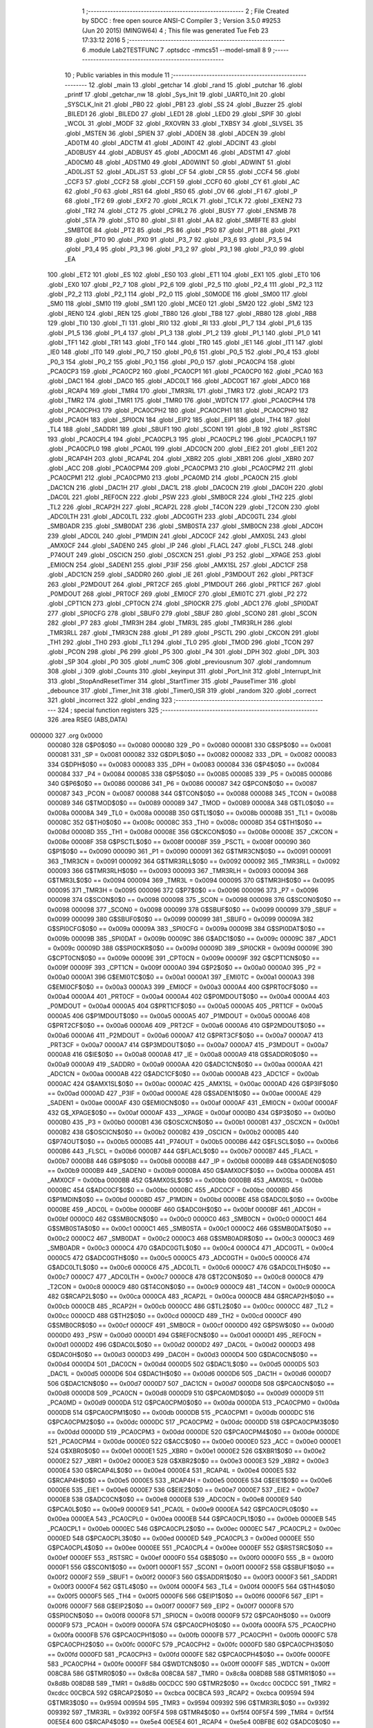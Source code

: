                                       1 ;--------------------------------------------------------
                                      2 ; File Created by SDCC : free open source ANSI-C Compiler
                                      3 ; Version 3.5.0 #9253 (Jun 20 2015) (MINGW64)
                                      4 ; This file was generated Tue Feb 23 17:33:12 2016
                                      5 ;--------------------------------------------------------
                                      6 	.module Lab2TESTFUNC
                                      7 	.optsdcc -mmcs51 --model-small
                                      8 	
                                      9 ;--------------------------------------------------------
                                     10 ; Public variables in this module
                                     11 ;--------------------------------------------------------
                                     12 	.globl _main
                                     13 	.globl _getchar
                                     14 	.globl _rand
                                     15 	.globl _putchar
                                     16 	.globl _printf
                                     17 	.globl _getchar_nw
                                     18 	.globl _Sys_Init
                                     19 	.globl _UART0_Init
                                     20 	.globl _SYSCLK_Init
                                     21 	.globl _PB0
                                     22 	.globl _PB1
                                     23 	.globl _SS
                                     24 	.globl _Buzzer
                                     25 	.globl _BILED1
                                     26 	.globl _BILED0
                                     27 	.globl _LED1
                                     28 	.globl _LED0
                                     29 	.globl _SPIF
                                     30 	.globl _WCOL
                                     31 	.globl _MODF
                                     32 	.globl _RXOVRN
                                     33 	.globl _TXBSY
                                     34 	.globl _SLVSEL
                                     35 	.globl _MSTEN
                                     36 	.globl _SPIEN
                                     37 	.globl _AD0EN
                                     38 	.globl _ADCEN
                                     39 	.globl _AD0TM
                                     40 	.globl _ADCTM
                                     41 	.globl _AD0INT
                                     42 	.globl _ADCINT
                                     43 	.globl _AD0BUSY
                                     44 	.globl _ADBUSY
                                     45 	.globl _AD0CM1
                                     46 	.globl _ADSTM1
                                     47 	.globl _AD0CM0
                                     48 	.globl _ADSTM0
                                     49 	.globl _AD0WINT
                                     50 	.globl _ADWINT
                                     51 	.globl _AD0LJST
                                     52 	.globl _ADLJST
                                     53 	.globl _CF
                                     54 	.globl _CR
                                     55 	.globl _CCF4
                                     56 	.globl _CCF3
                                     57 	.globl _CCF2
                                     58 	.globl _CCF1
                                     59 	.globl _CCF0
                                     60 	.globl _CY
                                     61 	.globl _AC
                                     62 	.globl _F0
                                     63 	.globl _RS1
                                     64 	.globl _RS0
                                     65 	.globl _OV
                                     66 	.globl _F1
                                     67 	.globl _P
                                     68 	.globl _TF2
                                     69 	.globl _EXF2
                                     70 	.globl _RCLK
                                     71 	.globl _TCLK
                                     72 	.globl _EXEN2
                                     73 	.globl _TR2
                                     74 	.globl _CT2
                                     75 	.globl _CPRL2
                                     76 	.globl _BUSY
                                     77 	.globl _ENSMB
                                     78 	.globl _STA
                                     79 	.globl _STO
                                     80 	.globl _SI
                                     81 	.globl _AA
                                     82 	.globl _SMBFTE
                                     83 	.globl _SMBTOE
                                     84 	.globl _PT2
                                     85 	.globl _PS
                                     86 	.globl _PS0
                                     87 	.globl _PT1
                                     88 	.globl _PX1
                                     89 	.globl _PT0
                                     90 	.globl _PX0
                                     91 	.globl _P3_7
                                     92 	.globl _P3_6
                                     93 	.globl _P3_5
                                     94 	.globl _P3_4
                                     95 	.globl _P3_3
                                     96 	.globl _P3_2
                                     97 	.globl _P3_1
                                     98 	.globl _P3_0
                                     99 	.globl _EA
                                    100 	.globl _ET2
                                    101 	.globl _ES
                                    102 	.globl _ES0
                                    103 	.globl _ET1
                                    104 	.globl _EX1
                                    105 	.globl _ET0
                                    106 	.globl _EX0
                                    107 	.globl _P2_7
                                    108 	.globl _P2_6
                                    109 	.globl _P2_5
                                    110 	.globl _P2_4
                                    111 	.globl _P2_3
                                    112 	.globl _P2_2
                                    113 	.globl _P2_1
                                    114 	.globl _P2_0
                                    115 	.globl _S0MODE
                                    116 	.globl _SM00
                                    117 	.globl _SM0
                                    118 	.globl _SM10
                                    119 	.globl _SM1
                                    120 	.globl _MCE0
                                    121 	.globl _SM20
                                    122 	.globl _SM2
                                    123 	.globl _REN0
                                    124 	.globl _REN
                                    125 	.globl _TB80
                                    126 	.globl _TB8
                                    127 	.globl _RB80
                                    128 	.globl _RB8
                                    129 	.globl _TI0
                                    130 	.globl _TI
                                    131 	.globl _RI0
                                    132 	.globl _RI
                                    133 	.globl _P1_7
                                    134 	.globl _P1_6
                                    135 	.globl _P1_5
                                    136 	.globl _P1_4
                                    137 	.globl _P1_3
                                    138 	.globl _P1_2
                                    139 	.globl _P1_1
                                    140 	.globl _P1_0
                                    141 	.globl _TF1
                                    142 	.globl _TR1
                                    143 	.globl _TF0
                                    144 	.globl _TR0
                                    145 	.globl _IE1
                                    146 	.globl _IT1
                                    147 	.globl _IE0
                                    148 	.globl _IT0
                                    149 	.globl _P0_7
                                    150 	.globl _P0_6
                                    151 	.globl _P0_5
                                    152 	.globl _P0_4
                                    153 	.globl _P0_3
                                    154 	.globl _P0_2
                                    155 	.globl _P0_1
                                    156 	.globl _P0_0
                                    157 	.globl _PCA0CP4
                                    158 	.globl _PCA0CP3
                                    159 	.globl _PCA0CP2
                                    160 	.globl _PCA0CP1
                                    161 	.globl _PCA0CP0
                                    162 	.globl _PCA0
                                    163 	.globl _DAC1
                                    164 	.globl _DAC0
                                    165 	.globl _ADC0LT
                                    166 	.globl _ADC0GT
                                    167 	.globl _ADC0
                                    168 	.globl _RCAP4
                                    169 	.globl _TMR4
                                    170 	.globl _TMR3RL
                                    171 	.globl _TMR3
                                    172 	.globl _RCAP2
                                    173 	.globl _TMR2
                                    174 	.globl _TMR1
                                    175 	.globl _TMR0
                                    176 	.globl _WDTCN
                                    177 	.globl _PCA0CPH4
                                    178 	.globl _PCA0CPH3
                                    179 	.globl _PCA0CPH2
                                    180 	.globl _PCA0CPH1
                                    181 	.globl _PCA0CPH0
                                    182 	.globl _PCA0H
                                    183 	.globl _SPI0CN
                                    184 	.globl _EIP2
                                    185 	.globl _EIP1
                                    186 	.globl _TH4
                                    187 	.globl _TL4
                                    188 	.globl _SADDR1
                                    189 	.globl _SBUF1
                                    190 	.globl _SCON1
                                    191 	.globl _B
                                    192 	.globl _RSTSRC
                                    193 	.globl _PCA0CPL4
                                    194 	.globl _PCA0CPL3
                                    195 	.globl _PCA0CPL2
                                    196 	.globl _PCA0CPL1
                                    197 	.globl _PCA0CPL0
                                    198 	.globl _PCA0L
                                    199 	.globl _ADC0CN
                                    200 	.globl _EIE2
                                    201 	.globl _EIE1
                                    202 	.globl _RCAP4H
                                    203 	.globl _RCAP4L
                                    204 	.globl _XBR2
                                    205 	.globl _XBR1
                                    206 	.globl _XBR0
                                    207 	.globl _ACC
                                    208 	.globl _PCA0CPM4
                                    209 	.globl _PCA0CPM3
                                    210 	.globl _PCA0CPM2
                                    211 	.globl _PCA0CPM1
                                    212 	.globl _PCA0CPM0
                                    213 	.globl _PCA0MD
                                    214 	.globl _PCA0CN
                                    215 	.globl _DAC1CN
                                    216 	.globl _DAC1H
                                    217 	.globl _DAC1L
                                    218 	.globl _DAC0CN
                                    219 	.globl _DAC0H
                                    220 	.globl _DAC0L
                                    221 	.globl _REF0CN
                                    222 	.globl _PSW
                                    223 	.globl _SMB0CR
                                    224 	.globl _TH2
                                    225 	.globl _TL2
                                    226 	.globl _RCAP2H
                                    227 	.globl _RCAP2L
                                    228 	.globl _T4CON
                                    229 	.globl _T2CON
                                    230 	.globl _ADC0LTH
                                    231 	.globl _ADC0LTL
                                    232 	.globl _ADC0GTH
                                    233 	.globl _ADC0GTL
                                    234 	.globl _SMB0ADR
                                    235 	.globl _SMB0DAT
                                    236 	.globl _SMB0STA
                                    237 	.globl _SMB0CN
                                    238 	.globl _ADC0H
                                    239 	.globl _ADC0L
                                    240 	.globl _P1MDIN
                                    241 	.globl _ADC0CF
                                    242 	.globl _AMX0SL
                                    243 	.globl _AMX0CF
                                    244 	.globl _SADEN0
                                    245 	.globl _IP
                                    246 	.globl _FLACL
                                    247 	.globl _FLSCL
                                    248 	.globl _P74OUT
                                    249 	.globl _OSCICN
                                    250 	.globl _OSCXCN
                                    251 	.globl _P3
                                    252 	.globl __XPAGE
                                    253 	.globl _EMI0CN
                                    254 	.globl _SADEN1
                                    255 	.globl _P3IF
                                    256 	.globl _AMX1SL
                                    257 	.globl _ADC1CF
                                    258 	.globl _ADC1CN
                                    259 	.globl _SADDR0
                                    260 	.globl _IE
                                    261 	.globl _P3MDOUT
                                    262 	.globl _PRT3CF
                                    263 	.globl _P2MDOUT
                                    264 	.globl _PRT2CF
                                    265 	.globl _P1MDOUT
                                    266 	.globl _PRT1CF
                                    267 	.globl _P0MDOUT
                                    268 	.globl _PRT0CF
                                    269 	.globl _EMI0CF
                                    270 	.globl _EMI0TC
                                    271 	.globl _P2
                                    272 	.globl _CPT1CN
                                    273 	.globl _CPT0CN
                                    274 	.globl _SPI0CKR
                                    275 	.globl _ADC1
                                    276 	.globl _SPI0DAT
                                    277 	.globl _SPI0CFG
                                    278 	.globl _SBUF0
                                    279 	.globl _SBUF
                                    280 	.globl _SCON0
                                    281 	.globl _SCON
                                    282 	.globl _P7
                                    283 	.globl _TMR3H
                                    284 	.globl _TMR3L
                                    285 	.globl _TMR3RLH
                                    286 	.globl _TMR3RLL
                                    287 	.globl _TMR3CN
                                    288 	.globl _P1
                                    289 	.globl _PSCTL
                                    290 	.globl _CKCON
                                    291 	.globl _TH1
                                    292 	.globl _TH0
                                    293 	.globl _TL1
                                    294 	.globl _TL0
                                    295 	.globl _TMOD
                                    296 	.globl _TCON
                                    297 	.globl _PCON
                                    298 	.globl _P6
                                    299 	.globl _P5
                                    300 	.globl _P4
                                    301 	.globl _DPH
                                    302 	.globl _DPL
                                    303 	.globl _SP
                                    304 	.globl _P0
                                    305 	.globl _numC
                                    306 	.globl _previousnum
                                    307 	.globl _randomnum
                                    308 	.globl _i
                                    309 	.globl _Counts
                                    310 	.globl _keyinput
                                    311 	.globl _Port_Init
                                    312 	.globl _Interrupt_Init
                                    313 	.globl _StopAndResetTimer
                                    314 	.globl _StartTimer
                                    315 	.globl _PauseTimer
                                    316 	.globl _debounce
                                    317 	.globl _Timer_Init
                                    318 	.globl _Timer0_ISR
                                    319 	.globl _random
                                    320 	.globl _correct
                                    321 	.globl _incorrect
                                    322 	.globl _ending
                                    323 ;--------------------------------------------------------
                                    324 ; special function registers
                                    325 ;--------------------------------------------------------
                                    326 	.area RSEG    (ABS,DATA)
      000000                        327 	.org 0x0000
                           000080   328 G$P0$0$0 == 0x0080
                           000080   329 _P0	=	0x0080
                           000081   330 G$SP$0$0 == 0x0081
                           000081   331 _SP	=	0x0081
                           000082   332 G$DPL$0$0 == 0x0082
                           000082   333 _DPL	=	0x0082
                           000083   334 G$DPH$0$0 == 0x0083
                           000083   335 _DPH	=	0x0083
                           000084   336 G$P4$0$0 == 0x0084
                           000084   337 _P4	=	0x0084
                           000085   338 G$P5$0$0 == 0x0085
                           000085   339 _P5	=	0x0085
                           000086   340 G$P6$0$0 == 0x0086
                           000086   341 _P6	=	0x0086
                           000087   342 G$PCON$0$0 == 0x0087
                           000087   343 _PCON	=	0x0087
                           000088   344 G$TCON$0$0 == 0x0088
                           000088   345 _TCON	=	0x0088
                           000089   346 G$TMOD$0$0 == 0x0089
                           000089   347 _TMOD	=	0x0089
                           00008A   348 G$TL0$0$0 == 0x008a
                           00008A   349 _TL0	=	0x008a
                           00008B   350 G$TL1$0$0 == 0x008b
                           00008B   351 _TL1	=	0x008b
                           00008C   352 G$TH0$0$0 == 0x008c
                           00008C   353 _TH0	=	0x008c
                           00008D   354 G$TH1$0$0 == 0x008d
                           00008D   355 _TH1	=	0x008d
                           00008E   356 G$CKCON$0$0 == 0x008e
                           00008E   357 _CKCON	=	0x008e
                           00008F   358 G$PSCTL$0$0 == 0x008f
                           00008F   359 _PSCTL	=	0x008f
                           000090   360 G$P1$0$0 == 0x0090
                           000090   361 _P1	=	0x0090
                           000091   362 G$TMR3CN$0$0 == 0x0091
                           000091   363 _TMR3CN	=	0x0091
                           000092   364 G$TMR3RLL$0$0 == 0x0092
                           000092   365 _TMR3RLL	=	0x0092
                           000093   366 G$TMR3RLH$0$0 == 0x0093
                           000093   367 _TMR3RLH	=	0x0093
                           000094   368 G$TMR3L$0$0 == 0x0094
                           000094   369 _TMR3L	=	0x0094
                           000095   370 G$TMR3H$0$0 == 0x0095
                           000095   371 _TMR3H	=	0x0095
                           000096   372 G$P7$0$0 == 0x0096
                           000096   373 _P7	=	0x0096
                           000098   374 G$SCON$0$0 == 0x0098
                           000098   375 _SCON	=	0x0098
                           000098   376 G$SCON0$0$0 == 0x0098
                           000098   377 _SCON0	=	0x0098
                           000099   378 G$SBUF$0$0 == 0x0099
                           000099   379 _SBUF	=	0x0099
                           000099   380 G$SBUF0$0$0 == 0x0099
                           000099   381 _SBUF0	=	0x0099
                           00009A   382 G$SPI0CFG$0$0 == 0x009a
                           00009A   383 _SPI0CFG	=	0x009a
                           00009B   384 G$SPI0DAT$0$0 == 0x009b
                           00009B   385 _SPI0DAT	=	0x009b
                           00009C   386 G$ADC1$0$0 == 0x009c
                           00009C   387 _ADC1	=	0x009c
                           00009D   388 G$SPI0CKR$0$0 == 0x009d
                           00009D   389 _SPI0CKR	=	0x009d
                           00009E   390 G$CPT0CN$0$0 == 0x009e
                           00009E   391 _CPT0CN	=	0x009e
                           00009F   392 G$CPT1CN$0$0 == 0x009f
                           00009F   393 _CPT1CN	=	0x009f
                           0000A0   394 G$P2$0$0 == 0x00a0
                           0000A0   395 _P2	=	0x00a0
                           0000A1   396 G$EMI0TC$0$0 == 0x00a1
                           0000A1   397 _EMI0TC	=	0x00a1
                           0000A3   398 G$EMI0CF$0$0 == 0x00a3
                           0000A3   399 _EMI0CF	=	0x00a3
                           0000A4   400 G$PRT0CF$0$0 == 0x00a4
                           0000A4   401 _PRT0CF	=	0x00a4
                           0000A4   402 G$P0MDOUT$0$0 == 0x00a4
                           0000A4   403 _P0MDOUT	=	0x00a4
                           0000A5   404 G$PRT1CF$0$0 == 0x00a5
                           0000A5   405 _PRT1CF	=	0x00a5
                           0000A5   406 G$P1MDOUT$0$0 == 0x00a5
                           0000A5   407 _P1MDOUT	=	0x00a5
                           0000A6   408 G$PRT2CF$0$0 == 0x00a6
                           0000A6   409 _PRT2CF	=	0x00a6
                           0000A6   410 G$P2MDOUT$0$0 == 0x00a6
                           0000A6   411 _P2MDOUT	=	0x00a6
                           0000A7   412 G$PRT3CF$0$0 == 0x00a7
                           0000A7   413 _PRT3CF	=	0x00a7
                           0000A7   414 G$P3MDOUT$0$0 == 0x00a7
                           0000A7   415 _P3MDOUT	=	0x00a7
                           0000A8   416 G$IE$0$0 == 0x00a8
                           0000A8   417 _IE	=	0x00a8
                           0000A9   418 G$SADDR0$0$0 == 0x00a9
                           0000A9   419 _SADDR0	=	0x00a9
                           0000AA   420 G$ADC1CN$0$0 == 0x00aa
                           0000AA   421 _ADC1CN	=	0x00aa
                           0000AB   422 G$ADC1CF$0$0 == 0x00ab
                           0000AB   423 _ADC1CF	=	0x00ab
                           0000AC   424 G$AMX1SL$0$0 == 0x00ac
                           0000AC   425 _AMX1SL	=	0x00ac
                           0000AD   426 G$P3IF$0$0 == 0x00ad
                           0000AD   427 _P3IF	=	0x00ad
                           0000AE   428 G$SADEN1$0$0 == 0x00ae
                           0000AE   429 _SADEN1	=	0x00ae
                           0000AF   430 G$EMI0CN$0$0 == 0x00af
                           0000AF   431 _EMI0CN	=	0x00af
                           0000AF   432 G$_XPAGE$0$0 == 0x00af
                           0000AF   433 __XPAGE	=	0x00af
                           0000B0   434 G$P3$0$0 == 0x00b0
                           0000B0   435 _P3	=	0x00b0
                           0000B1   436 G$OSCXCN$0$0 == 0x00b1
                           0000B1   437 _OSCXCN	=	0x00b1
                           0000B2   438 G$OSCICN$0$0 == 0x00b2
                           0000B2   439 _OSCICN	=	0x00b2
                           0000B5   440 G$P74OUT$0$0 == 0x00b5
                           0000B5   441 _P74OUT	=	0x00b5
                           0000B6   442 G$FLSCL$0$0 == 0x00b6
                           0000B6   443 _FLSCL	=	0x00b6
                           0000B7   444 G$FLACL$0$0 == 0x00b7
                           0000B7   445 _FLACL	=	0x00b7
                           0000B8   446 G$IP$0$0 == 0x00b8
                           0000B8   447 _IP	=	0x00b8
                           0000B9   448 G$SADEN0$0$0 == 0x00b9
                           0000B9   449 _SADEN0	=	0x00b9
                           0000BA   450 G$AMX0CF$0$0 == 0x00ba
                           0000BA   451 _AMX0CF	=	0x00ba
                           0000BB   452 G$AMX0SL$0$0 == 0x00bb
                           0000BB   453 _AMX0SL	=	0x00bb
                           0000BC   454 G$ADC0CF$0$0 == 0x00bc
                           0000BC   455 _ADC0CF	=	0x00bc
                           0000BD   456 G$P1MDIN$0$0 == 0x00bd
                           0000BD   457 _P1MDIN	=	0x00bd
                           0000BE   458 G$ADC0L$0$0 == 0x00be
                           0000BE   459 _ADC0L	=	0x00be
                           0000BF   460 G$ADC0H$0$0 == 0x00bf
                           0000BF   461 _ADC0H	=	0x00bf
                           0000C0   462 G$SMB0CN$0$0 == 0x00c0
                           0000C0   463 _SMB0CN	=	0x00c0
                           0000C1   464 G$SMB0STA$0$0 == 0x00c1
                           0000C1   465 _SMB0STA	=	0x00c1
                           0000C2   466 G$SMB0DAT$0$0 == 0x00c2
                           0000C2   467 _SMB0DAT	=	0x00c2
                           0000C3   468 G$SMB0ADR$0$0 == 0x00c3
                           0000C3   469 _SMB0ADR	=	0x00c3
                           0000C4   470 G$ADC0GTL$0$0 == 0x00c4
                           0000C4   471 _ADC0GTL	=	0x00c4
                           0000C5   472 G$ADC0GTH$0$0 == 0x00c5
                           0000C5   473 _ADC0GTH	=	0x00c5
                           0000C6   474 G$ADC0LTL$0$0 == 0x00c6
                           0000C6   475 _ADC0LTL	=	0x00c6
                           0000C7   476 G$ADC0LTH$0$0 == 0x00c7
                           0000C7   477 _ADC0LTH	=	0x00c7
                           0000C8   478 G$T2CON$0$0 == 0x00c8
                           0000C8   479 _T2CON	=	0x00c8
                           0000C9   480 G$T4CON$0$0 == 0x00c9
                           0000C9   481 _T4CON	=	0x00c9
                           0000CA   482 G$RCAP2L$0$0 == 0x00ca
                           0000CA   483 _RCAP2L	=	0x00ca
                           0000CB   484 G$RCAP2H$0$0 == 0x00cb
                           0000CB   485 _RCAP2H	=	0x00cb
                           0000CC   486 G$TL2$0$0 == 0x00cc
                           0000CC   487 _TL2	=	0x00cc
                           0000CD   488 G$TH2$0$0 == 0x00cd
                           0000CD   489 _TH2	=	0x00cd
                           0000CF   490 G$SMB0CR$0$0 == 0x00cf
                           0000CF   491 _SMB0CR	=	0x00cf
                           0000D0   492 G$PSW$0$0 == 0x00d0
                           0000D0   493 _PSW	=	0x00d0
                           0000D1   494 G$REF0CN$0$0 == 0x00d1
                           0000D1   495 _REF0CN	=	0x00d1
                           0000D2   496 G$DAC0L$0$0 == 0x00d2
                           0000D2   497 _DAC0L	=	0x00d2
                           0000D3   498 G$DAC0H$0$0 == 0x00d3
                           0000D3   499 _DAC0H	=	0x00d3
                           0000D4   500 G$DAC0CN$0$0 == 0x00d4
                           0000D4   501 _DAC0CN	=	0x00d4
                           0000D5   502 G$DAC1L$0$0 == 0x00d5
                           0000D5   503 _DAC1L	=	0x00d5
                           0000D6   504 G$DAC1H$0$0 == 0x00d6
                           0000D6   505 _DAC1H	=	0x00d6
                           0000D7   506 G$DAC1CN$0$0 == 0x00d7
                           0000D7   507 _DAC1CN	=	0x00d7
                           0000D8   508 G$PCA0CN$0$0 == 0x00d8
                           0000D8   509 _PCA0CN	=	0x00d8
                           0000D9   510 G$PCA0MD$0$0 == 0x00d9
                           0000D9   511 _PCA0MD	=	0x00d9
                           0000DA   512 G$PCA0CPM0$0$0 == 0x00da
                           0000DA   513 _PCA0CPM0	=	0x00da
                           0000DB   514 G$PCA0CPM1$0$0 == 0x00db
                           0000DB   515 _PCA0CPM1	=	0x00db
                           0000DC   516 G$PCA0CPM2$0$0 == 0x00dc
                           0000DC   517 _PCA0CPM2	=	0x00dc
                           0000DD   518 G$PCA0CPM3$0$0 == 0x00dd
                           0000DD   519 _PCA0CPM3	=	0x00dd
                           0000DE   520 G$PCA0CPM4$0$0 == 0x00de
                           0000DE   521 _PCA0CPM4	=	0x00de
                           0000E0   522 G$ACC$0$0 == 0x00e0
                           0000E0   523 _ACC	=	0x00e0
                           0000E1   524 G$XBR0$0$0 == 0x00e1
                           0000E1   525 _XBR0	=	0x00e1
                           0000E2   526 G$XBR1$0$0 == 0x00e2
                           0000E2   527 _XBR1	=	0x00e2
                           0000E3   528 G$XBR2$0$0 == 0x00e3
                           0000E3   529 _XBR2	=	0x00e3
                           0000E4   530 G$RCAP4L$0$0 == 0x00e4
                           0000E4   531 _RCAP4L	=	0x00e4
                           0000E5   532 G$RCAP4H$0$0 == 0x00e5
                           0000E5   533 _RCAP4H	=	0x00e5
                           0000E6   534 G$EIE1$0$0 == 0x00e6
                           0000E6   535 _EIE1	=	0x00e6
                           0000E7   536 G$EIE2$0$0 == 0x00e7
                           0000E7   537 _EIE2	=	0x00e7
                           0000E8   538 G$ADC0CN$0$0 == 0x00e8
                           0000E8   539 _ADC0CN	=	0x00e8
                           0000E9   540 G$PCA0L$0$0 == 0x00e9
                           0000E9   541 _PCA0L	=	0x00e9
                           0000EA   542 G$PCA0CPL0$0$0 == 0x00ea
                           0000EA   543 _PCA0CPL0	=	0x00ea
                           0000EB   544 G$PCA0CPL1$0$0 == 0x00eb
                           0000EB   545 _PCA0CPL1	=	0x00eb
                           0000EC   546 G$PCA0CPL2$0$0 == 0x00ec
                           0000EC   547 _PCA0CPL2	=	0x00ec
                           0000ED   548 G$PCA0CPL3$0$0 == 0x00ed
                           0000ED   549 _PCA0CPL3	=	0x00ed
                           0000EE   550 G$PCA0CPL4$0$0 == 0x00ee
                           0000EE   551 _PCA0CPL4	=	0x00ee
                           0000EF   552 G$RSTSRC$0$0 == 0x00ef
                           0000EF   553 _RSTSRC	=	0x00ef
                           0000F0   554 G$B$0$0 == 0x00f0
                           0000F0   555 _B	=	0x00f0
                           0000F1   556 G$SCON1$0$0 == 0x00f1
                           0000F1   557 _SCON1	=	0x00f1
                           0000F2   558 G$SBUF1$0$0 == 0x00f2
                           0000F2   559 _SBUF1	=	0x00f2
                           0000F3   560 G$SADDR1$0$0 == 0x00f3
                           0000F3   561 _SADDR1	=	0x00f3
                           0000F4   562 G$TL4$0$0 == 0x00f4
                           0000F4   563 _TL4	=	0x00f4
                           0000F5   564 G$TH4$0$0 == 0x00f5
                           0000F5   565 _TH4	=	0x00f5
                           0000F6   566 G$EIP1$0$0 == 0x00f6
                           0000F6   567 _EIP1	=	0x00f6
                           0000F7   568 G$EIP2$0$0 == 0x00f7
                           0000F7   569 _EIP2	=	0x00f7
                           0000F8   570 G$SPI0CN$0$0 == 0x00f8
                           0000F8   571 _SPI0CN	=	0x00f8
                           0000F9   572 G$PCA0H$0$0 == 0x00f9
                           0000F9   573 _PCA0H	=	0x00f9
                           0000FA   574 G$PCA0CPH0$0$0 == 0x00fa
                           0000FA   575 _PCA0CPH0	=	0x00fa
                           0000FB   576 G$PCA0CPH1$0$0 == 0x00fb
                           0000FB   577 _PCA0CPH1	=	0x00fb
                           0000FC   578 G$PCA0CPH2$0$0 == 0x00fc
                           0000FC   579 _PCA0CPH2	=	0x00fc
                           0000FD   580 G$PCA0CPH3$0$0 == 0x00fd
                           0000FD   581 _PCA0CPH3	=	0x00fd
                           0000FE   582 G$PCA0CPH4$0$0 == 0x00fe
                           0000FE   583 _PCA0CPH4	=	0x00fe
                           0000FF   584 G$WDTCN$0$0 == 0x00ff
                           0000FF   585 _WDTCN	=	0x00ff
                           008C8A   586 G$TMR0$0$0 == 0x8c8a
                           008C8A   587 _TMR0	=	0x8c8a
                           008D8B   588 G$TMR1$0$0 == 0x8d8b
                           008D8B   589 _TMR1	=	0x8d8b
                           00CDCC   590 G$TMR2$0$0 == 0xcdcc
                           00CDCC   591 _TMR2	=	0xcdcc
                           00CBCA   592 G$RCAP2$0$0 == 0xcbca
                           00CBCA   593 _RCAP2	=	0xcbca
                           009594   594 G$TMR3$0$0 == 0x9594
                           009594   595 _TMR3	=	0x9594
                           009392   596 G$TMR3RL$0$0 == 0x9392
                           009392   597 _TMR3RL	=	0x9392
                           00F5F4   598 G$TMR4$0$0 == 0xf5f4
                           00F5F4   599 _TMR4	=	0xf5f4
                           00E5E4   600 G$RCAP4$0$0 == 0xe5e4
                           00E5E4   601 _RCAP4	=	0xe5e4
                           00BFBE   602 G$ADC0$0$0 == 0xbfbe
                           00BFBE   603 _ADC0	=	0xbfbe
                           00C5C4   604 G$ADC0GT$0$0 == 0xc5c4
                           00C5C4   605 _ADC0GT	=	0xc5c4
                           00C7C6   606 G$ADC0LT$0$0 == 0xc7c6
                           00C7C6   607 _ADC0LT	=	0xc7c6
                           00D3D2   608 G$DAC0$0$0 == 0xd3d2
                           00D3D2   609 _DAC0	=	0xd3d2
                           00D6D5   610 G$DAC1$0$0 == 0xd6d5
                           00D6D5   611 _DAC1	=	0xd6d5
                           00F9E9   612 G$PCA0$0$0 == 0xf9e9
                           00F9E9   613 _PCA0	=	0xf9e9
                           00FAEA   614 G$PCA0CP0$0$0 == 0xfaea
                           00FAEA   615 _PCA0CP0	=	0xfaea
                           00FBEB   616 G$PCA0CP1$0$0 == 0xfbeb
                           00FBEB   617 _PCA0CP1	=	0xfbeb
                           00FCEC   618 G$PCA0CP2$0$0 == 0xfcec
                           00FCEC   619 _PCA0CP2	=	0xfcec
                           00FDED   620 G$PCA0CP3$0$0 == 0xfded
                           00FDED   621 _PCA0CP3	=	0xfded
                           00FEEE   622 G$PCA0CP4$0$0 == 0xfeee
                           00FEEE   623 _PCA0CP4	=	0xfeee
                                    624 ;--------------------------------------------------------
                                    625 ; special function bits
                                    626 ;--------------------------------------------------------
                                    627 	.area RSEG    (ABS,DATA)
      000000                        628 	.org 0x0000
                           000080   629 G$P0_0$0$0 == 0x0080
                           000080   630 _P0_0	=	0x0080
                           000081   631 G$P0_1$0$0 == 0x0081
                           000081   632 _P0_1	=	0x0081
                           000082   633 G$P0_2$0$0 == 0x0082
                           000082   634 _P0_2	=	0x0082
                           000083   635 G$P0_3$0$0 == 0x0083
                           000083   636 _P0_3	=	0x0083
                           000084   637 G$P0_4$0$0 == 0x0084
                           000084   638 _P0_4	=	0x0084
                           000085   639 G$P0_5$0$0 == 0x0085
                           000085   640 _P0_5	=	0x0085
                           000086   641 G$P0_6$0$0 == 0x0086
                           000086   642 _P0_6	=	0x0086
                           000087   643 G$P0_7$0$0 == 0x0087
                           000087   644 _P0_7	=	0x0087
                           000088   645 G$IT0$0$0 == 0x0088
                           000088   646 _IT0	=	0x0088
                           000089   647 G$IE0$0$0 == 0x0089
                           000089   648 _IE0	=	0x0089
                           00008A   649 G$IT1$0$0 == 0x008a
                           00008A   650 _IT1	=	0x008a
                           00008B   651 G$IE1$0$0 == 0x008b
                           00008B   652 _IE1	=	0x008b
                           00008C   653 G$TR0$0$0 == 0x008c
                           00008C   654 _TR0	=	0x008c
                           00008D   655 G$TF0$0$0 == 0x008d
                           00008D   656 _TF0	=	0x008d
                           00008E   657 G$TR1$0$0 == 0x008e
                           00008E   658 _TR1	=	0x008e
                           00008F   659 G$TF1$0$0 == 0x008f
                           00008F   660 _TF1	=	0x008f
                           000090   661 G$P1_0$0$0 == 0x0090
                           000090   662 _P1_0	=	0x0090
                           000091   663 G$P1_1$0$0 == 0x0091
                           000091   664 _P1_1	=	0x0091
                           000092   665 G$P1_2$0$0 == 0x0092
                           000092   666 _P1_2	=	0x0092
                           000093   667 G$P1_3$0$0 == 0x0093
                           000093   668 _P1_3	=	0x0093
                           000094   669 G$P1_4$0$0 == 0x0094
                           000094   670 _P1_4	=	0x0094
                           000095   671 G$P1_5$0$0 == 0x0095
                           000095   672 _P1_5	=	0x0095
                           000096   673 G$P1_6$0$0 == 0x0096
                           000096   674 _P1_6	=	0x0096
                           000097   675 G$P1_7$0$0 == 0x0097
                           000097   676 _P1_7	=	0x0097
                           000098   677 G$RI$0$0 == 0x0098
                           000098   678 _RI	=	0x0098
                           000098   679 G$RI0$0$0 == 0x0098
                           000098   680 _RI0	=	0x0098
                           000099   681 G$TI$0$0 == 0x0099
                           000099   682 _TI	=	0x0099
                           000099   683 G$TI0$0$0 == 0x0099
                           000099   684 _TI0	=	0x0099
                           00009A   685 G$RB8$0$0 == 0x009a
                           00009A   686 _RB8	=	0x009a
                           00009A   687 G$RB80$0$0 == 0x009a
                           00009A   688 _RB80	=	0x009a
                           00009B   689 G$TB8$0$0 == 0x009b
                           00009B   690 _TB8	=	0x009b
                           00009B   691 G$TB80$0$0 == 0x009b
                           00009B   692 _TB80	=	0x009b
                           00009C   693 G$REN$0$0 == 0x009c
                           00009C   694 _REN	=	0x009c
                           00009C   695 G$REN0$0$0 == 0x009c
                           00009C   696 _REN0	=	0x009c
                           00009D   697 G$SM2$0$0 == 0x009d
                           00009D   698 _SM2	=	0x009d
                           00009D   699 G$SM20$0$0 == 0x009d
                           00009D   700 _SM20	=	0x009d
                           00009D   701 G$MCE0$0$0 == 0x009d
                           00009D   702 _MCE0	=	0x009d
                           00009E   703 G$SM1$0$0 == 0x009e
                           00009E   704 _SM1	=	0x009e
                           00009E   705 G$SM10$0$0 == 0x009e
                           00009E   706 _SM10	=	0x009e
                           00009F   707 G$SM0$0$0 == 0x009f
                           00009F   708 _SM0	=	0x009f
                           00009F   709 G$SM00$0$0 == 0x009f
                           00009F   710 _SM00	=	0x009f
                           00009F   711 G$S0MODE$0$0 == 0x009f
                           00009F   712 _S0MODE	=	0x009f
                           0000A0   713 G$P2_0$0$0 == 0x00a0
                           0000A0   714 _P2_0	=	0x00a0
                           0000A1   715 G$P2_1$0$0 == 0x00a1
                           0000A1   716 _P2_1	=	0x00a1
                           0000A2   717 G$P2_2$0$0 == 0x00a2
                           0000A2   718 _P2_2	=	0x00a2
                           0000A3   719 G$P2_3$0$0 == 0x00a3
                           0000A3   720 _P2_3	=	0x00a3
                           0000A4   721 G$P2_4$0$0 == 0x00a4
                           0000A4   722 _P2_4	=	0x00a4
                           0000A5   723 G$P2_5$0$0 == 0x00a5
                           0000A5   724 _P2_5	=	0x00a5
                           0000A6   725 G$P2_6$0$0 == 0x00a6
                           0000A6   726 _P2_6	=	0x00a6
                           0000A7   727 G$P2_7$0$0 == 0x00a7
                           0000A7   728 _P2_7	=	0x00a7
                           0000A8   729 G$EX0$0$0 == 0x00a8
                           0000A8   730 _EX0	=	0x00a8
                           0000A9   731 G$ET0$0$0 == 0x00a9
                           0000A9   732 _ET0	=	0x00a9
                           0000AA   733 G$EX1$0$0 == 0x00aa
                           0000AA   734 _EX1	=	0x00aa
                           0000AB   735 G$ET1$0$0 == 0x00ab
                           0000AB   736 _ET1	=	0x00ab
                           0000AC   737 G$ES0$0$0 == 0x00ac
                           0000AC   738 _ES0	=	0x00ac
                           0000AC   739 G$ES$0$0 == 0x00ac
                           0000AC   740 _ES	=	0x00ac
                           0000AD   741 G$ET2$0$0 == 0x00ad
                           0000AD   742 _ET2	=	0x00ad
                           0000AF   743 G$EA$0$0 == 0x00af
                           0000AF   744 _EA	=	0x00af
                           0000B0   745 G$P3_0$0$0 == 0x00b0
                           0000B0   746 _P3_0	=	0x00b0
                           0000B1   747 G$P3_1$0$0 == 0x00b1
                           0000B1   748 _P3_1	=	0x00b1
                           0000B2   749 G$P3_2$0$0 == 0x00b2
                           0000B2   750 _P3_2	=	0x00b2
                           0000B3   751 G$P3_3$0$0 == 0x00b3
                           0000B3   752 _P3_3	=	0x00b3
                           0000B4   753 G$P3_4$0$0 == 0x00b4
                           0000B4   754 _P3_4	=	0x00b4
                           0000B5   755 G$P3_5$0$0 == 0x00b5
                           0000B5   756 _P3_5	=	0x00b5
                           0000B6   757 G$P3_6$0$0 == 0x00b6
                           0000B6   758 _P3_6	=	0x00b6
                           0000B7   759 G$P3_7$0$0 == 0x00b7
                           0000B7   760 _P3_7	=	0x00b7
                           0000B8   761 G$PX0$0$0 == 0x00b8
                           0000B8   762 _PX0	=	0x00b8
                           0000B9   763 G$PT0$0$0 == 0x00b9
                           0000B9   764 _PT0	=	0x00b9
                           0000BA   765 G$PX1$0$0 == 0x00ba
                           0000BA   766 _PX1	=	0x00ba
                           0000BB   767 G$PT1$0$0 == 0x00bb
                           0000BB   768 _PT1	=	0x00bb
                           0000BC   769 G$PS0$0$0 == 0x00bc
                           0000BC   770 _PS0	=	0x00bc
                           0000BC   771 G$PS$0$0 == 0x00bc
                           0000BC   772 _PS	=	0x00bc
                           0000BD   773 G$PT2$0$0 == 0x00bd
                           0000BD   774 _PT2	=	0x00bd
                           0000C0   775 G$SMBTOE$0$0 == 0x00c0
                           0000C0   776 _SMBTOE	=	0x00c0
                           0000C1   777 G$SMBFTE$0$0 == 0x00c1
                           0000C1   778 _SMBFTE	=	0x00c1
                           0000C2   779 G$AA$0$0 == 0x00c2
                           0000C2   780 _AA	=	0x00c2
                           0000C3   781 G$SI$0$0 == 0x00c3
                           0000C3   782 _SI	=	0x00c3
                           0000C4   783 G$STO$0$0 == 0x00c4
                           0000C4   784 _STO	=	0x00c4
                           0000C5   785 G$STA$0$0 == 0x00c5
                           0000C5   786 _STA	=	0x00c5
                           0000C6   787 G$ENSMB$0$0 == 0x00c6
                           0000C6   788 _ENSMB	=	0x00c6
                           0000C7   789 G$BUSY$0$0 == 0x00c7
                           0000C7   790 _BUSY	=	0x00c7
                           0000C8   791 G$CPRL2$0$0 == 0x00c8
                           0000C8   792 _CPRL2	=	0x00c8
                           0000C9   793 G$CT2$0$0 == 0x00c9
                           0000C9   794 _CT2	=	0x00c9
                           0000CA   795 G$TR2$0$0 == 0x00ca
                           0000CA   796 _TR2	=	0x00ca
                           0000CB   797 G$EXEN2$0$0 == 0x00cb
                           0000CB   798 _EXEN2	=	0x00cb
                           0000CC   799 G$TCLK$0$0 == 0x00cc
                           0000CC   800 _TCLK	=	0x00cc
                           0000CD   801 G$RCLK$0$0 == 0x00cd
                           0000CD   802 _RCLK	=	0x00cd
                           0000CE   803 G$EXF2$0$0 == 0x00ce
                           0000CE   804 _EXF2	=	0x00ce
                           0000CF   805 G$TF2$0$0 == 0x00cf
                           0000CF   806 _TF2	=	0x00cf
                           0000D0   807 G$P$0$0 == 0x00d0
                           0000D0   808 _P	=	0x00d0
                           0000D1   809 G$F1$0$0 == 0x00d1
                           0000D1   810 _F1	=	0x00d1
                           0000D2   811 G$OV$0$0 == 0x00d2
                           0000D2   812 _OV	=	0x00d2
                           0000D3   813 G$RS0$0$0 == 0x00d3
                           0000D3   814 _RS0	=	0x00d3
                           0000D4   815 G$RS1$0$0 == 0x00d4
                           0000D4   816 _RS1	=	0x00d4
                           0000D5   817 G$F0$0$0 == 0x00d5
                           0000D5   818 _F0	=	0x00d5
                           0000D6   819 G$AC$0$0 == 0x00d6
                           0000D6   820 _AC	=	0x00d6
                           0000D7   821 G$CY$0$0 == 0x00d7
                           0000D7   822 _CY	=	0x00d7
                           0000D8   823 G$CCF0$0$0 == 0x00d8
                           0000D8   824 _CCF0	=	0x00d8
                           0000D9   825 G$CCF1$0$0 == 0x00d9
                           0000D9   826 _CCF1	=	0x00d9
                           0000DA   827 G$CCF2$0$0 == 0x00da
                           0000DA   828 _CCF2	=	0x00da
                           0000DB   829 G$CCF3$0$0 == 0x00db
                           0000DB   830 _CCF3	=	0x00db
                           0000DC   831 G$CCF4$0$0 == 0x00dc
                           0000DC   832 _CCF4	=	0x00dc
                           0000DE   833 G$CR$0$0 == 0x00de
                           0000DE   834 _CR	=	0x00de
                           0000DF   835 G$CF$0$0 == 0x00df
                           0000DF   836 _CF	=	0x00df
                           0000E8   837 G$ADLJST$0$0 == 0x00e8
                           0000E8   838 _ADLJST	=	0x00e8
                           0000E8   839 G$AD0LJST$0$0 == 0x00e8
                           0000E8   840 _AD0LJST	=	0x00e8
                           0000E9   841 G$ADWINT$0$0 == 0x00e9
                           0000E9   842 _ADWINT	=	0x00e9
                           0000E9   843 G$AD0WINT$0$0 == 0x00e9
                           0000E9   844 _AD0WINT	=	0x00e9
                           0000EA   845 G$ADSTM0$0$0 == 0x00ea
                           0000EA   846 _ADSTM0	=	0x00ea
                           0000EA   847 G$AD0CM0$0$0 == 0x00ea
                           0000EA   848 _AD0CM0	=	0x00ea
                           0000EB   849 G$ADSTM1$0$0 == 0x00eb
                           0000EB   850 _ADSTM1	=	0x00eb
                           0000EB   851 G$AD0CM1$0$0 == 0x00eb
                           0000EB   852 _AD0CM1	=	0x00eb
                           0000EC   853 G$ADBUSY$0$0 == 0x00ec
                           0000EC   854 _ADBUSY	=	0x00ec
                           0000EC   855 G$AD0BUSY$0$0 == 0x00ec
                           0000EC   856 _AD0BUSY	=	0x00ec
                           0000ED   857 G$ADCINT$0$0 == 0x00ed
                           0000ED   858 _ADCINT	=	0x00ed
                           0000ED   859 G$AD0INT$0$0 == 0x00ed
                           0000ED   860 _AD0INT	=	0x00ed
                           0000EE   861 G$ADCTM$0$0 == 0x00ee
                           0000EE   862 _ADCTM	=	0x00ee
                           0000EE   863 G$AD0TM$0$0 == 0x00ee
                           0000EE   864 _AD0TM	=	0x00ee
                           0000EF   865 G$ADCEN$0$0 == 0x00ef
                           0000EF   866 _ADCEN	=	0x00ef
                           0000EF   867 G$AD0EN$0$0 == 0x00ef
                           0000EF   868 _AD0EN	=	0x00ef
                           0000F8   869 G$SPIEN$0$0 == 0x00f8
                           0000F8   870 _SPIEN	=	0x00f8
                           0000F9   871 G$MSTEN$0$0 == 0x00f9
                           0000F9   872 _MSTEN	=	0x00f9
                           0000FA   873 G$SLVSEL$0$0 == 0x00fa
                           0000FA   874 _SLVSEL	=	0x00fa
                           0000FB   875 G$TXBSY$0$0 == 0x00fb
                           0000FB   876 _TXBSY	=	0x00fb
                           0000FC   877 G$RXOVRN$0$0 == 0x00fc
                           0000FC   878 _RXOVRN	=	0x00fc
                           0000FD   879 G$MODF$0$0 == 0x00fd
                           0000FD   880 _MODF	=	0x00fd
                           0000FE   881 G$WCOL$0$0 == 0x00fe
                           0000FE   882 _WCOL	=	0x00fe
                           0000FF   883 G$SPIF$0$0 == 0x00ff
                           0000FF   884 _SPIF	=	0x00ff
                           0000B6   885 G$LED0$0$0 == 0x00b6
                           0000B6   886 _LED0	=	0x00b6
                           0000B5   887 G$LED1$0$0 == 0x00b5
                           0000B5   888 _LED1	=	0x00b5
                           0000B3   889 G$BILED0$0$0 == 0x00b3
                           0000B3   890 _BILED0	=	0x00b3
                           0000B4   891 G$BILED1$0$0 == 0x00b4
                           0000B4   892 _BILED1	=	0x00b4
                           0000B7   893 G$Buzzer$0$0 == 0x00b7
                           0000B7   894 _Buzzer	=	0x00b7
                           0000A0   895 G$SS$0$0 == 0x00a0
                           0000A0   896 _SS	=	0x00a0
                           0000B0   897 G$PB1$0$0 == 0x00b0
                           0000B0   898 _PB1	=	0x00b0
                           0000B1   899 G$PB0$0$0 == 0x00b1
                           0000B1   900 _PB0	=	0x00b1
                                    901 ;--------------------------------------------------------
                                    902 ; overlayable register banks
                                    903 ;--------------------------------------------------------
                                    904 	.area REG_BANK_0	(REL,OVR,DATA)
      000000                        905 	.ds 8
                                    906 ;--------------------------------------------------------
                                    907 ; internal ram data
                                    908 ;--------------------------------------------------------
                                    909 	.area DSEG    (DATA)
                           000000   910 G$keyinput$0$0==.
      000008                        911 _keyinput::
      000008                        912 	.ds 2
                           000002   913 G$Counts$0$0==.
      00000A                        914 _Counts::
      00000A                        915 	.ds 2
                           000004   916 G$i$0$0==.
      00000C                        917 _i::
      00000C                        918 	.ds 1
                           000005   919 G$randomnum$0$0==.
      00000D                        920 _randomnum::
      00000D                        921 	.ds 1
                           000006   922 G$previousnum$0$0==.
      00000E                        923 _previousnum::
      00000E                        924 	.ds 1
                           000007   925 G$numC$0$0==.
      00000F                        926 _numC::
      00000F                        927 	.ds 1
                                    928 ;--------------------------------------------------------
                                    929 ; overlayable items in internal ram 
                                    930 ;--------------------------------------------------------
                                    931 	.area	OSEG    (OVR,DATA)
                                    932 	.area	OSEG    (OVR,DATA)
                                    933 ;--------------------------------------------------------
                                    934 ; Stack segment in internal ram 
                                    935 ;--------------------------------------------------------
                                    936 	.area	SSEG
      000042                        937 __start__stack:
      000042                        938 	.ds	1
                                    939 
                                    940 ;--------------------------------------------------------
                                    941 ; indirectly addressable internal ram data
                                    942 ;--------------------------------------------------------
                                    943 	.area ISEG    (DATA)
                                    944 ;--------------------------------------------------------
                                    945 ; absolute internal ram data
                                    946 ;--------------------------------------------------------
                                    947 	.area IABS    (ABS,DATA)
                                    948 	.area IABS    (ABS,DATA)
                                    949 ;--------------------------------------------------------
                                    950 ; bit data
                                    951 ;--------------------------------------------------------
                                    952 	.area BSEG    (BIT)
                                    953 ;--------------------------------------------------------
                                    954 ; paged external ram data
                                    955 ;--------------------------------------------------------
                                    956 	.area PSEG    (PAG,XDATA)
                                    957 ;--------------------------------------------------------
                                    958 ; external ram data
                                    959 ;--------------------------------------------------------
                                    960 	.area XSEG    (XDATA)
                                    961 ;--------------------------------------------------------
                                    962 ; absolute external ram data
                                    963 ;--------------------------------------------------------
                                    964 	.area XABS    (ABS,XDATA)
                                    965 ;--------------------------------------------------------
                                    966 ; external initialized ram data
                                    967 ;--------------------------------------------------------
                                    968 	.area XISEG   (XDATA)
                                    969 	.area HOME    (CODE)
                                    970 	.area GSINIT0 (CODE)
                                    971 	.area GSINIT1 (CODE)
                                    972 	.area GSINIT2 (CODE)
                                    973 	.area GSINIT3 (CODE)
                                    974 	.area GSINIT4 (CODE)
                                    975 	.area GSINIT5 (CODE)
                                    976 	.area GSINIT  (CODE)
                                    977 	.area GSFINAL (CODE)
                                    978 	.area CSEG    (CODE)
                                    979 ;--------------------------------------------------------
                                    980 ; interrupt vector 
                                    981 ;--------------------------------------------------------
                                    982 	.area HOME    (CODE)
      000000                        983 __interrupt_vect:
      000000 02 00 11         [24]  984 	ljmp	__sdcc_gsinit_startup
      000003 32               [24]  985 	reti
      000004                        986 	.ds	7
      00000B 02 02 78         [24]  987 	ljmp	_Timer0_ISR
                                    988 ;--------------------------------------------------------
                                    989 ; global & static initialisations
                                    990 ;--------------------------------------------------------
                                    991 	.area HOME    (CODE)
                                    992 	.area GSINIT  (CODE)
                                    993 	.area GSFINAL (CODE)
                                    994 	.area GSINIT  (CODE)
                                    995 	.globl __sdcc_gsinit_startup
                                    996 	.globl __sdcc_program_startup
                                    997 	.globl __start__stack
                                    998 	.globl __mcs51_genXINIT
                                    999 	.globl __mcs51_genXRAMCLEAR
                                   1000 	.globl __mcs51_genRAMCLEAR
                           000000  1001 	C$Lab2TESTFUNC.c$50$1$94 ==.
                                   1002 ;	C:\Users\hoddip\Documents\GitHub\LightTechs\Labs\Lab2\Lab2TESTFUNC.c:50: unsigned int Counts=0; 
      00006A E4               [12] 1003 	clr	a
      00006B F5 0A            [12] 1004 	mov	_Counts,a
      00006D F5 0B            [12] 1005 	mov	(_Counts + 1),a
                           000005  1006 	C$Lab2TESTFUNC.c$51$1$94 ==.
                                   1007 ;	C:\Users\hoddip\Documents\GitHub\LightTechs\Labs\Lab2\Lab2TESTFUNC.c:51: unsigned char i=0;
                                   1008 ;	1-genFromRTrack replaced	mov	_i,#0x00
      00006F F5 0C            [12] 1009 	mov	_i,a
                           000007  1010 	C$Lab2TESTFUNC.c$54$1$94 ==.
                                   1011 ;	C:\Users\hoddip\Documents\GitHub\LightTechs\Labs\Lab2\Lab2TESTFUNC.c:54: unsigned char numC=0;
                                   1012 ;	1-genFromRTrack replaced	mov	_numC,#0x00
      000071 F5 0F            [12] 1013 	mov	_numC,a
                                   1014 	.area GSFINAL (CODE)
      00007D 02 00 0E         [24] 1015 	ljmp	__sdcc_program_startup
                                   1016 ;--------------------------------------------------------
                                   1017 ; Home
                                   1018 ;--------------------------------------------------------
                                   1019 	.area HOME    (CODE)
                                   1020 	.area HOME    (CODE)
      00000E                       1021 __sdcc_program_startup:
      00000E 02 00 F7         [24] 1022 	ljmp	_main
                                   1023 ;	return from main will return to caller
                                   1024 ;--------------------------------------------------------
                                   1025 ; code
                                   1026 ;--------------------------------------------------------
                                   1027 	.area CSEG    (CODE)
                                   1028 ;------------------------------------------------------------
                                   1029 ;Allocation info for local variables in function 'SYSCLK_Init'
                                   1030 ;------------------------------------------------------------
                                   1031 ;i                         Allocated to registers r6 r7 
                                   1032 ;------------------------------------------------------------
                           000000  1033 	G$SYSCLK_Init$0$0 ==.
                           000000  1034 	C$c8051_SDCC.h$42$0$0 ==.
                                   1035 ;	C:/Program Files/SDCC/bin/../include/mcs51/c8051_SDCC.h:42: void SYSCLK_Init(void)
                                   1036 ;	-----------------------------------------
                                   1037 ;	 function SYSCLK_Init
                                   1038 ;	-----------------------------------------
      000080                       1039 _SYSCLK_Init:
                           000007  1040 	ar7 = 0x07
                           000006  1041 	ar6 = 0x06
                           000005  1042 	ar5 = 0x05
                           000004  1043 	ar4 = 0x04
                           000003  1044 	ar3 = 0x03
                           000002  1045 	ar2 = 0x02
                           000001  1046 	ar1 = 0x01
                           000000  1047 	ar0 = 0x00
                           000000  1048 	C$c8051_SDCC.h$46$1$2 ==.
                                   1049 ;	C:/Program Files/SDCC/bin/../include/mcs51/c8051_SDCC.h:46: OSCXCN = 0x67;                      // start external oscillator with
      000080 75 B1 67         [24] 1050 	mov	_OSCXCN,#0x67
                           000003  1051 	C$c8051_SDCC.h$49$1$2 ==.
                                   1052 ;	C:/Program Files/SDCC/bin/../include/mcs51/c8051_SDCC.h:49: for (i=0; i < 256; i++);            // wait for oscillator to start
      000083 7E 00            [12] 1053 	mov	r6,#0x00
      000085 7F 01            [12] 1054 	mov	r7,#0x01
      000087                       1055 00107$:
      000087 EE               [12] 1056 	mov	a,r6
      000088 24 FF            [12] 1057 	add	a,#0xFF
      00008A FC               [12] 1058 	mov	r4,a
      00008B EF               [12] 1059 	mov	a,r7
      00008C 34 FF            [12] 1060 	addc	a,#0xFF
      00008E FD               [12] 1061 	mov	r5,a
      00008F 8C 06            [24] 1062 	mov	ar6,r4
      000091 8D 07            [24] 1063 	mov	ar7,r5
      000093 EC               [12] 1064 	mov	a,r4
      000094 4D               [12] 1065 	orl	a,r5
      000095 70 F0            [24] 1066 	jnz	00107$
                           000017  1067 	C$c8051_SDCC.h$51$1$2 ==.
                                   1068 ;	C:/Program Files/SDCC/bin/../include/mcs51/c8051_SDCC.h:51: while (!(OSCXCN & 0x80));           // Wait for crystal osc. to settle
      000097                       1069 00102$:
      000097 E5 B1            [12] 1070 	mov	a,_OSCXCN
      000099 30 E7 FB         [24] 1071 	jnb	acc.7,00102$
                           00001C  1072 	C$c8051_SDCC.h$53$1$2 ==.
                                   1073 ;	C:/Program Files/SDCC/bin/../include/mcs51/c8051_SDCC.h:53: OSCICN = 0x88;                      // select external oscillator as SYSCLK
      00009C 75 B2 88         [24] 1074 	mov	_OSCICN,#0x88
                           00001F  1075 	C$c8051_SDCC.h$56$1$2 ==.
                           00001F  1076 	XG$SYSCLK_Init$0$0 ==.
      00009F 22               [24] 1077 	ret
                                   1078 ;------------------------------------------------------------
                                   1079 ;Allocation info for local variables in function 'UART0_Init'
                                   1080 ;------------------------------------------------------------
                           000020  1081 	G$UART0_Init$0$0 ==.
                           000020  1082 	C$c8051_SDCC.h$64$1$2 ==.
                                   1083 ;	C:/Program Files/SDCC/bin/../include/mcs51/c8051_SDCC.h:64: void UART0_Init(void)
                                   1084 ;	-----------------------------------------
                                   1085 ;	 function UART0_Init
                                   1086 ;	-----------------------------------------
      0000A0                       1087 _UART0_Init:
                           000020  1088 	C$c8051_SDCC.h$66$1$4 ==.
                                   1089 ;	C:/Program Files/SDCC/bin/../include/mcs51/c8051_SDCC.h:66: SCON0  = 0x50;                      // SCON0: mode 1, 8-bit UART, enable RX
      0000A0 75 98 50         [24] 1090 	mov	_SCON0,#0x50
                           000023  1091 	C$c8051_SDCC.h$67$1$4 ==.
                                   1092 ;	C:/Program Files/SDCC/bin/../include/mcs51/c8051_SDCC.h:67: TMOD   = 0x20;                      // TMOD: timer 1, mode 2, 8-bit reload
      0000A3 75 89 20         [24] 1093 	mov	_TMOD,#0x20
                           000026  1094 	C$c8051_SDCC.h$68$1$4 ==.
                                   1095 ;	C:/Program Files/SDCC/bin/../include/mcs51/c8051_SDCC.h:68: TH1    = 0xFF&-(SYSCLK/BAUDRATE/16);     // set Timer1 reload value for baudrate
      0000A6 75 8D DC         [24] 1096 	mov	_TH1,#0xDC
                           000029  1097 	C$c8051_SDCC.h$69$1$4 ==.
                                   1098 ;	C:/Program Files/SDCC/bin/../include/mcs51/c8051_SDCC.h:69: TR1    = 1;                         // start Timer1
      0000A9 D2 8E            [12] 1099 	setb	_TR1
                           00002B  1100 	C$c8051_SDCC.h$70$1$4 ==.
                                   1101 ;	C:/Program Files/SDCC/bin/../include/mcs51/c8051_SDCC.h:70: CKCON |= 0x10;                      // Timer1 uses SYSCLK as time base
      0000AB 43 8E 10         [24] 1102 	orl	_CKCON,#0x10
                           00002E  1103 	C$c8051_SDCC.h$71$1$4 ==.
                                   1104 ;	C:/Program Files/SDCC/bin/../include/mcs51/c8051_SDCC.h:71: PCON  |= 0x80;                      // SMOD00 = 1 (disable baud rate 
      0000AE 43 87 80         [24] 1105 	orl	_PCON,#0x80
                           000031  1106 	C$c8051_SDCC.h$73$1$4 ==.
                                   1107 ;	C:/Program Files/SDCC/bin/../include/mcs51/c8051_SDCC.h:73: TI0    = 1;                         // Indicate TX0 ready
      0000B1 D2 99            [12] 1108 	setb	_TI0
                           000033  1109 	C$c8051_SDCC.h$74$1$4 ==.
                                   1110 ;	C:/Program Files/SDCC/bin/../include/mcs51/c8051_SDCC.h:74: P0MDOUT |= 0x01;                    // Set TX0 to push/pull
      0000B3 43 A4 01         [24] 1111 	orl	_P0MDOUT,#0x01
                           000036  1112 	C$c8051_SDCC.h$75$1$4 ==.
                           000036  1113 	XG$UART0_Init$0$0 ==.
      0000B6 22               [24] 1114 	ret
                                   1115 ;------------------------------------------------------------
                                   1116 ;Allocation info for local variables in function 'Sys_Init'
                                   1117 ;------------------------------------------------------------
                           000037  1118 	G$Sys_Init$0$0 ==.
                           000037  1119 	C$c8051_SDCC.h$83$1$4 ==.
                                   1120 ;	C:/Program Files/SDCC/bin/../include/mcs51/c8051_SDCC.h:83: void Sys_Init(void)
                                   1121 ;	-----------------------------------------
                                   1122 ;	 function Sys_Init
                                   1123 ;	-----------------------------------------
      0000B7                       1124 _Sys_Init:
                           000037  1125 	C$c8051_SDCC.h$85$1$6 ==.
                                   1126 ;	C:/Program Files/SDCC/bin/../include/mcs51/c8051_SDCC.h:85: WDTCN = 0xde;			// disable watchdog timer
      0000B7 75 FF DE         [24] 1127 	mov	_WDTCN,#0xDE
                           00003A  1128 	C$c8051_SDCC.h$86$1$6 ==.
                                   1129 ;	C:/Program Files/SDCC/bin/../include/mcs51/c8051_SDCC.h:86: WDTCN = 0xad;
      0000BA 75 FF AD         [24] 1130 	mov	_WDTCN,#0xAD
                           00003D  1131 	C$c8051_SDCC.h$88$1$6 ==.
                                   1132 ;	C:/Program Files/SDCC/bin/../include/mcs51/c8051_SDCC.h:88: SYSCLK_Init();			// initialize oscillator
      0000BD 12 00 80         [24] 1133 	lcall	_SYSCLK_Init
                           000040  1134 	C$c8051_SDCC.h$89$1$6 ==.
                                   1135 ;	C:/Program Files/SDCC/bin/../include/mcs51/c8051_SDCC.h:89: UART0_Init();			// initialize UART0
      0000C0 12 00 A0         [24] 1136 	lcall	_UART0_Init
                           000043  1137 	C$c8051_SDCC.h$91$1$6 ==.
                                   1138 ;	C:/Program Files/SDCC/bin/../include/mcs51/c8051_SDCC.h:91: XBR0 |= 0x04;
      0000C3 43 E1 04         [24] 1139 	orl	_XBR0,#0x04
                           000046  1140 	C$c8051_SDCC.h$92$1$6 ==.
                                   1141 ;	C:/Program Files/SDCC/bin/../include/mcs51/c8051_SDCC.h:92: XBR2 |= 0x40;                    	// Enable crossbar and weak pull-ups
      0000C6 43 E3 40         [24] 1142 	orl	_XBR2,#0x40
                           000049  1143 	C$c8051_SDCC.h$93$1$6 ==.
                           000049  1144 	XG$Sys_Init$0$0 ==.
      0000C9 22               [24] 1145 	ret
                                   1146 ;------------------------------------------------------------
                                   1147 ;Allocation info for local variables in function 'putchar'
                                   1148 ;------------------------------------------------------------
                                   1149 ;c                         Allocated to registers r7 
                                   1150 ;------------------------------------------------------------
                           00004A  1151 	G$putchar$0$0 ==.
                           00004A  1152 	C$c8051_SDCC.h$98$1$6 ==.
                                   1153 ;	C:/Program Files/SDCC/bin/../include/mcs51/c8051_SDCC.h:98: void putchar(char c)
                                   1154 ;	-----------------------------------------
                                   1155 ;	 function putchar
                                   1156 ;	-----------------------------------------
      0000CA                       1157 _putchar:
      0000CA AF 82            [24] 1158 	mov	r7,dpl
                           00004C  1159 	C$c8051_SDCC.h$100$1$8 ==.
                                   1160 ;	C:/Program Files/SDCC/bin/../include/mcs51/c8051_SDCC.h:100: while (!TI0); 
      0000CC                       1161 00101$:
                           00004C  1162 	C$c8051_SDCC.h$101$1$8 ==.
                                   1163 ;	C:/Program Files/SDCC/bin/../include/mcs51/c8051_SDCC.h:101: TI0 = 0;
      0000CC 10 99 02         [24] 1164 	jbc	_TI0,00112$
      0000CF 80 FB            [24] 1165 	sjmp	00101$
      0000D1                       1166 00112$:
                           000051  1167 	C$c8051_SDCC.h$102$1$8 ==.
                                   1168 ;	C:/Program Files/SDCC/bin/../include/mcs51/c8051_SDCC.h:102: SBUF0 = c;
      0000D1 8F 99            [24] 1169 	mov	_SBUF0,r7
                           000053  1170 	C$c8051_SDCC.h$103$1$8 ==.
                           000053  1171 	XG$putchar$0$0 ==.
      0000D3 22               [24] 1172 	ret
                                   1173 ;------------------------------------------------------------
                                   1174 ;Allocation info for local variables in function 'getchar'
                                   1175 ;------------------------------------------------------------
                                   1176 ;c                         Allocated to registers 
                                   1177 ;------------------------------------------------------------
                           000054  1178 	G$getchar$0$0 ==.
                           000054  1179 	C$c8051_SDCC.h$108$1$8 ==.
                                   1180 ;	C:/Program Files/SDCC/bin/../include/mcs51/c8051_SDCC.h:108: char getchar(void)
                                   1181 ;	-----------------------------------------
                                   1182 ;	 function getchar
                                   1183 ;	-----------------------------------------
      0000D4                       1184 _getchar:
                           000054  1185 	C$c8051_SDCC.h$111$1$10 ==.
                                   1186 ;	C:/Program Files/SDCC/bin/../include/mcs51/c8051_SDCC.h:111: while (!RI0);
      0000D4                       1187 00101$:
                           000054  1188 	C$c8051_SDCC.h$112$1$10 ==.
                                   1189 ;	C:/Program Files/SDCC/bin/../include/mcs51/c8051_SDCC.h:112: RI0 = 0;
      0000D4 10 98 02         [24] 1190 	jbc	_RI0,00112$
      0000D7 80 FB            [24] 1191 	sjmp	00101$
      0000D9                       1192 00112$:
                           000059  1193 	C$c8051_SDCC.h$113$1$10 ==.
                                   1194 ;	C:/Program Files/SDCC/bin/../include/mcs51/c8051_SDCC.h:113: c = SBUF0;
      0000D9 85 99 82         [24] 1195 	mov	dpl,_SBUF0
                           00005C  1196 	C$c8051_SDCC.h$114$1$10 ==.
                                   1197 ;	C:/Program Files/SDCC/bin/../include/mcs51/c8051_SDCC.h:114: putchar(c);                          // echo to terminal
      0000DC 12 00 CA         [24] 1198 	lcall	_putchar
                           00005F  1199 	C$c8051_SDCC.h$115$1$10 ==.
                                   1200 ;	C:/Program Files/SDCC/bin/../include/mcs51/c8051_SDCC.h:115: return SBUF0;
      0000DF 85 99 82         [24] 1201 	mov	dpl,_SBUF0
                           000062  1202 	C$c8051_SDCC.h$116$1$10 ==.
                           000062  1203 	XG$getchar$0$0 ==.
      0000E2 22               [24] 1204 	ret
                                   1205 ;------------------------------------------------------------
                                   1206 ;Allocation info for local variables in function 'getchar_nw'
                                   1207 ;------------------------------------------------------------
                                   1208 ;c                         Allocated to registers 
                                   1209 ;------------------------------------------------------------
                           000063  1210 	G$getchar_nw$0$0 ==.
                           000063  1211 	C$c8051_SDCC.h$121$1$10 ==.
                                   1212 ;	C:/Program Files/SDCC/bin/../include/mcs51/c8051_SDCC.h:121: char getchar_nw(void)
                                   1213 ;	-----------------------------------------
                                   1214 ;	 function getchar_nw
                                   1215 ;	-----------------------------------------
      0000E3                       1216 _getchar_nw:
                           000063  1217 	C$c8051_SDCC.h$124$1$12 ==.
                                   1218 ;	C:/Program Files/SDCC/bin/../include/mcs51/c8051_SDCC.h:124: if (!RI0) return 0xFF;
      0000E3 20 98 05         [24] 1219 	jb	_RI0,00102$
      0000E6 75 82 FF         [24] 1220 	mov	dpl,#0xFF
      0000E9 80 0B            [24] 1221 	sjmp	00104$
      0000EB                       1222 00102$:
                           00006B  1223 	C$c8051_SDCC.h$127$2$13 ==.
                                   1224 ;	C:/Program Files/SDCC/bin/../include/mcs51/c8051_SDCC.h:127: RI0 = 0;
      0000EB C2 98            [12] 1225 	clr	_RI0
                           00006D  1226 	C$c8051_SDCC.h$128$2$13 ==.
                                   1227 ;	C:/Program Files/SDCC/bin/../include/mcs51/c8051_SDCC.h:128: c = SBUF0;
      0000ED 85 99 82         [24] 1228 	mov	dpl,_SBUF0
                           000070  1229 	C$c8051_SDCC.h$129$2$13 ==.
                                   1230 ;	C:/Program Files/SDCC/bin/../include/mcs51/c8051_SDCC.h:129: putchar(c);                          // echo to terminal
      0000F0 12 00 CA         [24] 1231 	lcall	_putchar
                           000073  1232 	C$c8051_SDCC.h$130$2$13 ==.
                                   1233 ;	C:/Program Files/SDCC/bin/../include/mcs51/c8051_SDCC.h:130: return SBUF0;
      0000F3 85 99 82         [24] 1234 	mov	dpl,_SBUF0
      0000F6                       1235 00104$:
                           000076  1236 	C$c8051_SDCC.h$132$1$12 ==.
                           000076  1237 	XG$getchar_nw$0$0 ==.
      0000F6 22               [24] 1238 	ret
                                   1239 ;------------------------------------------------------------
                                   1240 ;Allocation info for local variables in function 'main'
                                   1241 ;------------------------------------------------------------
                           000077  1242 	G$main$0$0 ==.
                           000077  1243 	C$Lab2TESTFUNC.c$59$1$12 ==.
                                   1244 ;	C:\Users\hoddip\Documents\GitHub\LightTechs\Labs\Lab2\Lab2TESTFUNC.c:59: void main(void) {
                                   1245 ;	-----------------------------------------
                                   1246 ;	 function main
                                   1247 ;	-----------------------------------------
      0000F7                       1248 _main:
                           000077  1249 	C$Lab2TESTFUNC.c$60$1$56 ==.
                                   1250 ;	C:\Users\hoddip\Documents\GitHub\LightTechs\Labs\Lab2\Lab2TESTFUNC.c:60: Sys_Init();      			// System Initialization
      0000F7 12 00 B7         [24] 1251 	lcall	_Sys_Init
                           00007A  1252 	C$Lab2TESTFUNC.c$61$1$56 ==.
                                   1253 ;	C:\Users\hoddip\Documents\GitHub\LightTechs\Labs\Lab2\Lab2TESTFUNC.c:61: Port_Init();     			// Initialize ports 2 and 3
      0000FA 12 02 2B         [24] 1254 	lcall	_Port_Init
                           00007D  1255 	C$Lab2TESTFUNC.c$62$1$56 ==.
                                   1256 ;	C:\Users\hoddip\Documents\GitHub\LightTechs\Labs\Lab2\Lab2TESTFUNC.c:62: Interrupt_Init();			//Initialize Interrupts
      0000FD 12 02 43         [24] 1257 	lcall	_Interrupt_Init
                           000080  1258 	C$Lab2TESTFUNC.c$63$1$56 ==.
                                   1259 ;	C:\Users\hoddip\Documents\GitHub\LightTechs\Labs\Lab2\Lab2TESTFUNC.c:63: Timer_Init();				//Initialize timer 0
      000100 12 02 67         [24] 1260 	lcall	_Timer_Init
                           000083  1261 	C$Lab2TESTFUNC.c$64$1$56 ==.
                                   1262 ;	C:\Users\hoddip\Documents\GitHub\LightTechs\Labs\Lab2\Lab2TESTFUNC.c:64: putchar(' ');    	
      000103 75 82 20         [24] 1263 	mov	dpl,#0x20
      000106 12 00 CA         [24] 1264 	lcall	_putchar
                           000089  1265 	C$Lab2TESTFUNC.c$65$1$56 ==.
                                   1266 ;	C:\Users\hoddip\Documents\GitHub\LightTechs\Labs\Lab2\Lab2TESTFUNC.c:65: printf("\rCAN YOU SEE THIS!!!");	
      000109 74 2F            [12] 1267 	mov	a,#___str_0
      00010B C0 E0            [24] 1268 	push	acc
      00010D 74 0A            [12] 1269 	mov	a,#(___str_0 >> 8)
      00010F C0 E0            [24] 1270 	push	acc
      000111 74 80            [12] 1271 	mov	a,#0x80
      000113 C0 E0            [24] 1272 	push	acc
      000115 12 03 E0         [24] 1273 	lcall	_printf
      000118 15 81            [12] 1274 	dec	sp
      00011A 15 81            [12] 1275 	dec	sp
      00011C 15 81            [12] 1276 	dec	sp
                           00009E  1277 	C$Lab2TESTFUNC.c$67$1$56 ==.
                                   1278 ;	C:\Users\hoddip\Documents\GitHub\LightTechs\Labs\Lab2\Lab2TESTFUNC.c:67: printf("\r\nStart\r\n");
      00011E 74 44            [12] 1279 	mov	a,#___str_1
      000120 C0 E0            [24] 1280 	push	acc
      000122 74 0A            [12] 1281 	mov	a,#(___str_1 >> 8)
      000124 C0 E0            [24] 1282 	push	acc
      000126 74 80            [12] 1283 	mov	a,#0x80
      000128 C0 E0            [24] 1284 	push	acc
      00012A 12 03 E0         [24] 1285 	lcall	_printf
      00012D 15 81            [12] 1286 	dec	sp
      00012F 15 81            [12] 1287 	dec	sp
      000131 15 81            [12] 1288 	dec	sp
                           0000B3  1289 	C$Lab2TESTFUNC.c$68$1$56 ==.
                                   1290 ;	C:\Users\hoddip\Documents\GitHub\LightTechs\Labs\Lab2\Lab2TESTFUNC.c:68: while(1) {	
      000133                       1291 00135$:
                           0000B3  1292 	C$Lab2TESTFUNC.c$69$2$57 ==.
                                   1293 ;	C:\Users\hoddip\Documents\GitHub\LightTechs\Labs\Lab2\Lab2TESTFUNC.c:69: BILED0=1;	//Turn OFF the BILED
      000133 D2 B3            [12] 1294 	setb	_BILED0
                           0000B5  1295 	C$Lab2TESTFUNC.c$70$2$57 ==.
                                   1296 ;	C:\Users\hoddip\Documents\GitHub\LightTechs\Labs\Lab2\Lab2TESTFUNC.c:70: BILED1=1;
      000135 D2 B4            [12] 1297 	setb	_BILED1
                           0000B7  1298 	C$Lab2TESTFUNC.c$71$2$57 ==.
                                   1299 ;	C:\Users\hoddip\Documents\GitHub\LightTechs\Labs\Lab2\Lab2TESTFUNC.c:71: printf("\rHow To Play:\r\nIf Red Led is on the player must Push button 0\r\nIf Green Led is on the player must Push button 1\r\nIf both Leds are on the player must push both Buttons\r\nKeep in mind you will only have 1 sec push the corresponding button/s\r\nA correct input will make the Clear Led flash green, while an incorrect input will make it flash red\r\nTo begin press any key\r\n");	
      000137 74 4E            [12] 1300 	mov	a,#___str_2
      000139 C0 E0            [24] 1301 	push	acc
      00013B 74 0A            [12] 1302 	mov	a,#(___str_2 >> 8)
      00013D C0 E0            [24] 1303 	push	acc
      00013F 74 80            [12] 1304 	mov	a,#0x80
      000141 C0 E0            [24] 1305 	push	acc
      000143 12 03 E0         [24] 1306 	lcall	_printf
      000146 15 81            [12] 1307 	dec	sp
      000148 15 81            [12] 1308 	dec	sp
      00014A 15 81            [12] 1309 	dec	sp
                           0000CC  1310 	C$Lab2TESTFUNC.c$72$2$57 ==.
                                   1311 ;	C:\Users\hoddip\Documents\GitHub\LightTechs\Labs\Lab2\Lab2TESTFUNC.c:72: keyinput=getchar();
      00014C 12 00 D4         [24] 1312 	lcall	_getchar
      00014F E5 82            [12] 1313 	mov	a,dpl
      000151 F5 08            [12] 1314 	mov	_keyinput,a
      000153 33               [12] 1315 	rlc	a
      000154 95 E0            [12] 1316 	subb	a,acc
      000156 F5 09            [12] 1317 	mov	(_keyinput + 1),a
                           0000D8  1318 	C$Lab2TESTFUNC.c$73$1$56 ==.
                                   1319 ;	C:\Users\hoddip\Documents\GitHub\LightTechs\Labs\Lab2\Lab2TESTFUNC.c:73: previousnum=keyinput%3;
      000158 75 16 03         [24] 1320 	mov	__modsint_PARM_2,#0x03
      00015B 75 17 00         [24] 1321 	mov	(__modsint_PARM_2 + 1),#0x00
      00015E 85 08 82         [24] 1322 	mov	dpl,_keyinput
      000161 85 09 83         [24] 1323 	mov	dph,(_keyinput + 1)
      000164 12 09 F5         [24] 1324 	lcall	__modsint
      000167 AE 82            [24] 1325 	mov	r6,dpl
      000169 AF 83            [24] 1326 	mov	r7,dph
      00016B 8E 0E            [24] 1327 	mov	_previousnum,r6
                           0000ED  1328 	C$Lab2TESTFUNC.c$74$2$57 ==.
                                   1329 ;	C:\Users\hoddip\Documents\GitHub\LightTechs\Labs\Lab2\Lab2TESTFUNC.c:74: i=0;
      00016D 75 0C 00         [24] 1330 	mov	_i,#0x00
                           0000F0  1331 	C$Lab2TESTFUNC.c$75$2$57 ==.
                                   1332 ;	C:\Users\hoddip\Documents\GitHub\LightTechs\Labs\Lab2\Lab2TESTFUNC.c:75: numC=0;
      000170 75 0F 00         [24] 1333 	mov	_numC,#0x00
                           0000F3  1334 	C$Lab2TESTFUNC.c$76$2$57 ==.
                                   1335 ;	C:\Users\hoddip\Documents\GitHub\LightTechs\Labs\Lab2\Lab2TESTFUNC.c:76: while (i<=9){
      000173                       1336 00125$:
      000173 E5 0C            [12] 1337 	mov	a,_i
      000175 24 F6            [12] 1338 	add	a,#0xff - 0x09
      000177 50 03            [24] 1339 	jnc	00190$
      000179 02 01 F9         [24] 1340 	ljmp	00127$
      00017C                       1341 00190$:
                           0000FC  1342 	C$Lab2TESTFUNC.c$77$3$58 ==.
                                   1343 ;	C:\Users\hoddip\Documents\GitHub\LightTechs\Labs\Lab2\Lab2TESTFUNC.c:77: StopAndResetTimer();
      00017C 12 02 49         [24] 1344 	lcall	_StopAndResetTimer
                           0000FF  1345 	C$Lab2TESTFUNC.c$78$3$58 ==.
                                   1346 ;	C:\Users\hoddip\Documents\GitHub\LightTechs\Labs\Lab2\Lab2TESTFUNC.c:78: if(!SS) {
      00017F 30 A0 03         [24] 1347 	jnb	_SS,00191$
      000182 02 01 F3         [24] 1348 	ljmp	00123$
      000185                       1349 00191$:
                           000105  1350 	C$Lab2TESTFUNC.c$79$4$59 ==.
                                   1351 ;	C:\Users\hoddip\Documents\GitHub\LightTechs\Labs\Lab2\Lab2TESTFUNC.c:79: StartTimer();
      000185 12 02 55         [24] 1352 	lcall	_StartTimer
                           000108  1353 	C$Lab2TESTFUNC.c$80$4$59 ==.
                                   1354 ;	C:\Users\hoddip\Documents\GitHub\LightTechs\Labs\Lab2\Lab2TESTFUNC.c:80: randomnum = random();					//create a random number. where randomnum is a 
      000188 12 02 89         [24] 1355 	lcall	_random
      00018B 85 82 0D         [24] 1356 	mov	_randomnum,dpl
                           00010E  1357 	C$Lab2TESTFUNC.c$81$4$59 ==.
                                   1358 ;	C:\Users\hoddip\Documents\GitHub\LightTechs\Labs\Lab2\Lab2TESTFUNC.c:81: while (randomnum==previousnum) {
      00018E                       1359 00101$:
      00018E E5 0E            [12] 1360 	mov	a,_previousnum
      000190 B5 0D 08         [24] 1361 	cjne	a,_randomnum,00103$
                           000113  1362 	C$Lab2TESTFUNC.c$82$5$60 ==.
                                   1363 ;	C:\Users\hoddip\Documents\GitHub\LightTechs\Labs\Lab2\Lab2TESTFUNC.c:82: randomnum = random();
      000193 12 02 89         [24] 1364 	lcall	_random
      000196 85 82 0D         [24] 1365 	mov	_randomnum,dpl
      000199 80 F3            [24] 1366 	sjmp	00101$
      00019B                       1367 00103$:
                           00011B  1368 	C$Lab2TESTFUNC.c$85$4$59 ==.
                                   1369 ;	C:\Users\hoddip\Documents\GitHub\LightTechs\Labs\Lab2\Lab2TESTFUNC.c:85: if (randomnum==0){						
      00019B E5 0D            [12] 1370 	mov	a,_randomnum
      00019D 70 17            [24] 1371 	jnz	00120$
                           00011F  1372 	C$Lab2TESTFUNC.c$86$5$61 ==.
                                   1373 ;	C:\Users\hoddip\Documents\GitHub\LightTechs\Labs\Lab2\Lab2TESTFUNC.c:86: LED0=0;					//turn it on
      00019F C2 B6            [12] 1374 	clr	_LED0
                           000121  1375 	C$Lab2TESTFUNC.c$87$5$61 ==.
                                   1376 ;	C:\Users\hoddip\Documents\GitHub\LightTechs\Labs\Lab2\Lab2TESTFUNC.c:87: debounce(); 			
      0001A1 12 02 5F         [24] 1377 	lcall	_debounce
                           000124  1378 	C$Lab2TESTFUNC.c$88$5$61 ==.
                                   1379 ;	C:\Users\hoddip\Documents\GitHub\LightTechs\Labs\Lab2\Lab2TESTFUNC.c:88: LED0=1; 				//turn it off
      0001A4 D2 B6            [12] 1380 	setb	_LED0
                           000126  1381 	C$Lab2TESTFUNC.c$89$5$61 ==.
                                   1382 ;	C:\Users\hoddip\Documents\GitHub\LightTechs\Labs\Lab2\Lab2TESTFUNC.c:89: if (PB0==0 && PB1==1) {
      0001A6 20 B1 08         [24] 1383 	jb	_PB0,00105$
      0001A9 30 B0 05         [24] 1384 	jnb	_PB1,00105$
                           00012C  1385 	C$Lab2TESTFUNC.c$90$6$62 ==.
                                   1386 ;	C:\Users\hoddip\Documents\GitHub\LightTechs\Labs\Lab2\Lab2TESTFUNC.c:90: correct();		//store correct answer;
      0001AC 12 02 96         [24] 1387 	lcall	_correct
      0001AF 80 3A            [24] 1388 	sjmp	00121$
      0001B1                       1389 00105$:
                           000131  1390 	C$Lab2TESTFUNC.c$92$6$63 ==.
                                   1391 ;	C:\Users\hoddip\Documents\GitHub\LightTechs\Labs\Lab2\Lab2TESTFUNC.c:92: incorrect();
      0001B1 12 02 A0         [24] 1392 	lcall	_incorrect
      0001B4 80 35            [24] 1393 	sjmp	00121$
      0001B6                       1394 00120$:
                           000136  1395 	C$Lab2TESTFUNC.c$94$4$59 ==.
                                   1396 ;	C:\Users\hoddip\Documents\GitHub\LightTechs\Labs\Lab2\Lab2TESTFUNC.c:94: } else if (randomnum==1) {						
      0001B6 74 01            [12] 1397 	mov	a,#0x01
      0001B8 B5 0D 17         [24] 1398 	cjne	a,_randomnum,00117$
                           00013B  1399 	C$Lab2TESTFUNC.c$95$5$64 ==.
                                   1400 ;	C:\Users\hoddip\Documents\GitHub\LightTechs\Labs\Lab2\Lab2TESTFUNC.c:95: LED1=0; 				//turn it on
      0001BB C2 B5            [12] 1401 	clr	_LED1
                           00013D  1402 	C$Lab2TESTFUNC.c$96$5$64 ==.
                                   1403 ;	C:\Users\hoddip\Documents\GitHub\LightTechs\Labs\Lab2\Lab2TESTFUNC.c:96: debounce(); 			
      0001BD 12 02 5F         [24] 1404 	lcall	_debounce
                           000140  1405 	C$Lab2TESTFUNC.c$97$5$64 ==.
                                   1406 ;	C:\Users\hoddip\Documents\GitHub\LightTechs\Labs\Lab2\Lab2TESTFUNC.c:97: LED1=1; 				//turn it off
      0001C0 D2 B5            [12] 1407 	setb	_LED1
                           000142  1408 	C$Lab2TESTFUNC.c$98$5$64 ==.
                                   1409 ;	C:\Users\hoddip\Documents\GitHub\LightTechs\Labs\Lab2\Lab2TESTFUNC.c:98: if (PB0==1 && PB1==0) {
      0001C2 30 B1 08         [24] 1410 	jnb	_PB0,00109$
      0001C5 20 B0 05         [24] 1411 	jb	_PB1,00109$
                           000148  1412 	C$Lab2TESTFUNC.c$99$6$65 ==.
                                   1413 ;	C:\Users\hoddip\Documents\GitHub\LightTechs\Labs\Lab2\Lab2TESTFUNC.c:99: correct();
      0001C8 12 02 96         [24] 1414 	lcall	_correct
      0001CB 80 1E            [24] 1415 	sjmp	00121$
      0001CD                       1416 00109$:
                           00014D  1417 	C$Lab2TESTFUNC.c$101$6$66 ==.
                                   1418 ;	C:\Users\hoddip\Documents\GitHub\LightTechs\Labs\Lab2\Lab2TESTFUNC.c:101: incorrect();
      0001CD 12 02 A0         [24] 1419 	lcall	_incorrect
      0001D0 80 19            [24] 1420 	sjmp	00121$
      0001D2                       1421 00117$:
                           000152  1422 	C$Lab2TESTFUNC.c$105$5$67 ==.
                                   1423 ;	C:\Users\hoddip\Documents\GitHub\LightTechs\Labs\Lab2\Lab2TESTFUNC.c:105: LED0=0;
      0001D2 C2 B6            [12] 1424 	clr	_LED0
                           000154  1425 	C$Lab2TESTFUNC.c$106$5$67 ==.
                                   1426 ;	C:\Users\hoddip\Documents\GitHub\LightTechs\Labs\Lab2\Lab2TESTFUNC.c:106: LED1=0;
      0001D4 C2 B5            [12] 1427 	clr	_LED1
                           000156  1428 	C$Lab2TESTFUNC.c$108$5$67 ==.
                                   1429 ;	C:\Users\hoddip\Documents\GitHub\LightTechs\Labs\Lab2\Lab2TESTFUNC.c:108: debounce();
      0001D6 12 02 5F         [24] 1430 	lcall	_debounce
                           000159  1431 	C$Lab2TESTFUNC.c$109$5$67 ==.
                                   1432 ;	C:\Users\hoddip\Documents\GitHub\LightTechs\Labs\Lab2\Lab2TESTFUNC.c:109: LED0=1;
      0001D9 D2 B6            [12] 1433 	setb	_LED0
                           00015B  1434 	C$Lab2TESTFUNC.c$110$5$67 ==.
                                   1435 ;	C:\Users\hoddip\Documents\GitHub\LightTechs\Labs\Lab2\Lab2TESTFUNC.c:110: LED1=1;
      0001DB D2 B5            [12] 1436 	setb	_LED1
                           00015D  1437 	C$Lab2TESTFUNC.c$111$5$67 ==.
                                   1438 ;	C:\Users\hoddip\Documents\GitHub\LightTechs\Labs\Lab2\Lab2TESTFUNC.c:111: if (PB0==0 && PB1==0) {
      0001DD 20 B1 08         [24] 1439 	jb	_PB0,00113$
      0001E0 20 B0 05         [24] 1440 	jb	_PB1,00113$
                           000163  1441 	C$Lab2TESTFUNC.c$112$6$68 ==.
                                   1442 ;	C:\Users\hoddip\Documents\GitHub\LightTechs\Labs\Lab2\Lab2TESTFUNC.c:112: correct();
      0001E3 12 02 96         [24] 1443 	lcall	_correct
      0001E6 80 03            [24] 1444 	sjmp	00121$
      0001E8                       1445 00113$:
                           000168  1446 	C$Lab2TESTFUNC.c$114$6$69 ==.
                                   1447 ;	C:\Users\hoddip\Documents\GitHub\LightTechs\Labs\Lab2\Lab2TESTFUNC.c:114: incorrect();
      0001E8 12 02 A0         [24] 1448 	lcall	_incorrect
      0001EB                       1449 00121$:
                           00016B  1450 	C$Lab2TESTFUNC.c$117$4$59 ==.
                                   1451 ;	C:\Users\hoddip\Documents\GitHub\LightTechs\Labs\Lab2\Lab2TESTFUNC.c:117: previousnum=randomnum;
      0001EB 85 0D 0E         [24] 1452 	mov	_previousnum,_randomnum
                           00016E  1453 	C$Lab2TESTFUNC.c$118$4$59 ==.
                                   1454 ;	C:\Users\hoddip\Documents\GitHub\LightTechs\Labs\Lab2\Lab2TESTFUNC.c:118: i++;									//increment i
      0001EE 05 0C            [12] 1455 	inc	_i
      0001F0 02 01 73         [24] 1456 	ljmp	00125$
      0001F3                       1457 00123$:
                           000173  1458 	C$Lab2TESTFUNC.c$120$4$70 ==.
                                   1459 ;	C:\Users\hoddip\Documents\GitHub\LightTechs\Labs\Lab2\Lab2TESTFUNC.c:120: PauseTimer();
      0001F3 12 02 58         [24] 1460 	lcall	_PauseTimer
      0001F6 02 01 73         [24] 1461 	ljmp	00125$
      0001F9                       1462 00127$:
                           000179  1463 	C$Lab2TESTFUNC.c$124$2$57 ==.
                                   1464 ;	C:\Users\hoddip\Documents\GitHub\LightTechs\Labs\Lab2\Lab2TESTFUNC.c:124: TR0 = 0;								//turn off timer
      0001F9 C2 8C            [12] 1465 	clr	_TR0
                           00017B  1466 	C$Lab2TESTFUNC.c$125$2$57 ==.
                                   1467 ;	C:\Users\hoddip\Documents\GitHub\LightTechs\Labs\Lab2\Lab2TESTFUNC.c:125: printf("\r\n Number of correct answers = %d\r\n", numC);		//display results
      0001FB AE 0F            [24] 1468 	mov	r6,_numC
      0001FD 7F 00            [12] 1469 	mov	r7,#0x00
      0001FF C0 06            [24] 1470 	push	ar6
      000201 C0 07            [24] 1471 	push	ar7
      000203 74 BC            [12] 1472 	mov	a,#___str_3
      000205 C0 E0            [24] 1473 	push	acc
      000207 74 0B            [12] 1474 	mov	a,#(___str_3 >> 8)
      000209 C0 E0            [24] 1475 	push	acc
      00020B 74 80            [12] 1476 	mov	a,#0x80
      00020D C0 E0            [24] 1477 	push	acc
      00020F 12 03 E0         [24] 1478 	lcall	_printf
      000212 E5 81            [12] 1479 	mov	a,sp
      000214 24 FB            [12] 1480 	add	a,#0xfb
      000216 F5 81            [12] 1481 	mov	sp,a
                           000198  1482 	C$Lab2TESTFUNC.c$126$2$57 ==.
                                   1483 ;	C:\Users\hoddip\Documents\GitHub\LightTechs\Labs\Lab2\Lab2TESTFUNC.c:126: ending();
      000218 12 02 AC         [24] 1484 	lcall	_ending
                           00019B  1485 	C$Lab2TESTFUNC.c$127$2$57 ==.
                                   1486 ;	C:\Users\hoddip\Documents\GitHub\LightTechs\Labs\Lab2\Lab2TESTFUNC.c:127: BILED1=1;
      00021B D2 B4            [12] 1487 	setb	_BILED1
                           00019D  1488 	C$Lab2TESTFUNC.c$128$2$57 ==.
                                   1489 ;	C:\Users\hoddip\Documents\GitHub\LightTechs\Labs\Lab2\Lab2TESTFUNC.c:128: BILED0=1;
      00021D D2 B3            [12] 1490 	setb	_BILED0
                           00019F  1491 	C$Lab2TESTFUNC.c$129$2$57 ==.
                                   1492 ;	C:\Users\hoddip\Documents\GitHub\LightTechs\Labs\Lab2\Lab2TESTFUNC.c:129: while (!SS);							//wait until the switch is turned off and back on again to loop
      00021F                       1493 00128$:
      00021F 30 A0 FD         [24] 1494 	jnb	_SS,00128$
                           0001A2  1495 	C$Lab2TESTFUNC.c$130$2$57 ==.
                                   1496 ;	C:\Users\hoddip\Documents\GitHub\LightTechs\Labs\Lab2\Lab2TESTFUNC.c:130: while (SS);								
      000222                       1497 00131$:
      000222 20 A0 03         [24] 1498 	jb	_SS,00204$
      000225 02 01 33         [24] 1499 	ljmp	00135$
      000228                       1500 00204$:
      000228 80 F8            [24] 1501 	sjmp	00131$
                           0001AA  1502 	C$Lab2TESTFUNC.c$132$1$56 ==.
                           0001AA  1503 	XG$main$0$0 ==.
      00022A 22               [24] 1504 	ret
                                   1505 ;------------------------------------------------------------
                                   1506 ;Allocation info for local variables in function 'Port_Init'
                                   1507 ;------------------------------------------------------------
                           0001AB  1508 	G$Port_Init$0$0 ==.
                           0001AB  1509 	C$Lab2TESTFUNC.c$139$1$56 ==.
                                   1510 ;	C:\Users\hoddip\Documents\GitHub\LightTechs\Labs\Lab2\Lab2TESTFUNC.c:139: void Port_Init(void) {
                                   1511 ;	-----------------------------------------
                                   1512 ;	 function Port_Init
                                   1513 ;	-----------------------------------------
      00022B                       1514 _Port_Init:
                           0001AB  1515 	C$Lab2TESTFUNC.c$141$1$72 ==.
                                   1516 ;	C:\Users\hoddip\Documents\GitHub\LightTechs\Labs\Lab2\Lab2TESTFUNC.c:141: P3MDOUT |= 0xF8; //set Port 3 output pins to push-pull mode
      00022B 43 A7 F8         [24] 1517 	orl	_P3MDOUT,#0xF8
                           0001AE  1518 	C$Lab2TESTFUNC.c$142$1$72 ==.
                                   1519 ;	C:\Users\hoddip\Documents\GitHub\LightTechs\Labs\Lab2\Lab2TESTFUNC.c:142: P3MDOUT &= 0xFC; //set Port 3 input pins to open drain mode
      00022E 53 A7 FC         [24] 1520 	anl	_P3MDOUT,#0xFC
                           0001B1  1521 	C$Lab2TESTFUNC.c$143$1$72 ==.
                                   1522 ;	C:\Users\hoddip\Documents\GitHub\LightTechs\Labs\Lab2\Lab2TESTFUNC.c:143: P3 |= ~0xFC;     //set Port 3 input pins to high impedance state
      000231 AF B0            [24] 1523 	mov	r7,_P3
      000233 74 03            [12] 1524 	mov	a,#0x03
      000235 4F               [12] 1525 	orl	a,r7
      000236 F5 B0            [12] 1526 	mov	_P3,a
                           0001B8  1527 	C$Lab2TESTFUNC.c$147$1$72 ==.
                                   1528 ;	C:\Users\hoddip\Documents\GitHub\LightTechs\Labs\Lab2\Lab2TESTFUNC.c:147: P2MDOUT &= 0xFE; //set Port 2 input pin to push-pull mode
      000238 53 A6 FE         [24] 1529 	anl	_P2MDOUT,#0xFE
                           0001BB  1530 	C$Lab2TESTFUNC.c$148$1$72 ==.
                                   1531 ;	C:\Users\hoddip\Documents\GitHub\LightTechs\Labs\Lab2\Lab2TESTFUNC.c:148: P2 |= ~0XFE;     //set Port 2 input pin to high impedance state
      00023B AF A0            [24] 1532 	mov	r7,_P2
      00023D 74 01            [12] 1533 	mov	a,#0x01
      00023F 4F               [12] 1534 	orl	a,r7
      000240 F5 A0            [12] 1535 	mov	_P2,a
                           0001C2  1536 	C$Lab2TESTFUNC.c$150$1$72 ==.
                           0001C2  1537 	XG$Port_Init$0$0 ==.
      000242 22               [24] 1538 	ret
                                   1539 ;------------------------------------------------------------
                                   1540 ;Allocation info for local variables in function 'Interrupt_Init'
                                   1541 ;------------------------------------------------------------
                           0001C3  1542 	G$Interrupt_Init$0$0 ==.
                           0001C3  1543 	C$Lab2TESTFUNC.c$153$1$72 ==.
                                   1544 ;	C:\Users\hoddip\Documents\GitHub\LightTechs\Labs\Lab2\Lab2TESTFUNC.c:153: void Interrupt_Init(void) {
                                   1545 ;	-----------------------------------------
                                   1546 ;	 function Interrupt_Init
                                   1547 ;	-----------------------------------------
      000243                       1548 _Interrupt_Init:
                           0001C3  1549 	C$Lab2TESTFUNC.c$154$1$74 ==.
                                   1550 ;	C:\Users\hoddip\Documents\GitHub\LightTechs\Labs\Lab2\Lab2TESTFUNC.c:154: IE|=0x02;	//Enable Timer0 Interrupt request
      000243 43 A8 02         [24] 1551 	orl	_IE,#0x02
                           0001C6  1552 	C$Lab2TESTFUNC.c$155$1$74 ==.
                                   1553 ;	C:\Users\hoddip\Documents\GitHub\LightTechs\Labs\Lab2\Lab2TESTFUNC.c:155: EA=1;		//Enable global Interrupts
      000246 D2 AF            [12] 1554 	setb	_EA
                           0001C8  1555 	C$Lab2TESTFUNC.c$157$1$74 ==.
                           0001C8  1556 	XG$Interrupt_Init$0$0 ==.
      000248 22               [24] 1557 	ret
                                   1558 ;------------------------------------------------------------
                                   1559 ;Allocation info for local variables in function 'StopAndResetTimer'
                                   1560 ;------------------------------------------------------------
                           0001C9  1561 	G$StopAndResetTimer$0$0 ==.
                           0001C9  1562 	C$Lab2TESTFUNC.c$162$1$74 ==.
                                   1563 ;	C:\Users\hoddip\Documents\GitHub\LightTechs\Labs\Lab2\Lab2TESTFUNC.c:162: void StopAndResetTimer(void) {
                                   1564 ;	-----------------------------------------
                                   1565 ;	 function StopAndResetTimer
                                   1566 ;	-----------------------------------------
      000249                       1567 _StopAndResetTimer:
                           0001C9  1568 	C$Lab2TESTFUNC.c$163$1$76 ==.
                                   1569 ;	C:\Users\hoddip\Documents\GitHub\LightTechs\Labs\Lab2\Lab2TESTFUNC.c:163: TR0 = 0;           	// Stop Timer0
      000249 C2 8C            [12] 1570 	clr	_TR0
                           0001CB  1571 	C$Lab2TESTFUNC.c$164$1$76 ==.
                                   1572 ;	C:\Users\hoddip\Documents\GitHub\LightTechs\Labs\Lab2\Lab2TESTFUNC.c:164: TMR0 = 0;           // Clear high & low byte of T0	
      00024B E4               [12] 1573 	clr	a
      00024C F5 8A            [12] 1574 	mov	((_TMR0 >> 0) & 0xFF),a
      00024E F5 8C            [12] 1575 	mov	((_TMR0 >> 8) & 0xFF),a
                           0001D0  1576 	C$Lab2TESTFUNC.c$165$1$76 ==.
                                   1577 ;	C:\Users\hoddip\Documents\GitHub\LightTechs\Labs\Lab2\Lab2TESTFUNC.c:165: Counts=0;			// clear counts
      000250 F5 0A            [12] 1578 	mov	_Counts,a
      000252 F5 0B            [12] 1579 	mov	(_Counts + 1),a
                           0001D4  1580 	C$Lab2TESTFUNC.c$166$1$76 ==.
                           0001D4  1581 	XG$StopAndResetTimer$0$0 ==.
      000254 22               [24] 1582 	ret
                                   1583 ;------------------------------------------------------------
                                   1584 ;Allocation info for local variables in function 'StartTimer'
                                   1585 ;------------------------------------------------------------
                           0001D5  1586 	G$StartTimer$0$0 ==.
                           0001D5  1587 	C$Lab2TESTFUNC.c$167$1$76 ==.
                                   1588 ;	C:\Users\hoddip\Documents\GitHub\LightTechs\Labs\Lab2\Lab2TESTFUNC.c:167: void StartTimer(void) {
                                   1589 ;	-----------------------------------------
                                   1590 ;	 function StartTimer
                                   1591 ;	-----------------------------------------
      000255                       1592 _StartTimer:
                           0001D5  1593 	C$Lab2TESTFUNC.c$168$1$78 ==.
                                   1594 ;	C:\Users\hoddip\Documents\GitHub\LightTechs\Labs\Lab2\Lab2TESTFUNC.c:168: TR0=1;
      000255 D2 8C            [12] 1595 	setb	_TR0
                           0001D7  1596 	C$Lab2TESTFUNC.c$169$1$78 ==.
                           0001D7  1597 	XG$StartTimer$0$0 ==.
      000257 22               [24] 1598 	ret
                                   1599 ;------------------------------------------------------------
                                   1600 ;Allocation info for local variables in function 'PauseTimer'
                                   1601 ;------------------------------------------------------------
                           0001D8  1602 	G$PauseTimer$0$0 ==.
                           0001D8  1603 	C$Lab2TESTFUNC.c$171$1$78 ==.
                                   1604 ;	C:\Users\hoddip\Documents\GitHub\LightTechs\Labs\Lab2\Lab2TESTFUNC.c:171: void PauseTimer(void) {
                                   1605 ;	-----------------------------------------
                                   1606 ;	 function PauseTimer
                                   1607 ;	-----------------------------------------
      000258                       1608 _PauseTimer:
                           0001D8  1609 	C$Lab2TESTFUNC.c$172$1$80 ==.
                                   1610 ;	C:\Users\hoddip\Documents\GitHub\LightTechs\Labs\Lab2\Lab2TESTFUNC.c:172: TR0=0;
      000258 C2 8C            [12] 1611 	clr	_TR0
                           0001DA  1612 	C$Lab2TESTFUNC.c$173$1$80 ==.
                                   1613 ;	C:\Users\hoddip\Documents\GitHub\LightTechs\Labs\Lab2\Lab2TESTFUNC.c:173: BILED0=1;
      00025A D2 B3            [12] 1614 	setb	_BILED0
                           0001DC  1615 	C$Lab2TESTFUNC.c$174$1$80 ==.
                                   1616 ;	C:\Users\hoddip\Documents\GitHub\LightTechs\Labs\Lab2\Lab2TESTFUNC.c:174: BILED1=1;
      00025C D2 B4            [12] 1617 	setb	_BILED1
                           0001DE  1618 	C$Lab2TESTFUNC.c$175$1$80 ==.
                           0001DE  1619 	XG$PauseTimer$0$0 ==.
      00025E 22               [24] 1620 	ret
                                   1621 ;------------------------------------------------------------
                                   1622 ;Allocation info for local variables in function 'debounce'
                                   1623 ;------------------------------------------------------------
                           0001DF  1624 	G$debounce$0$0 ==.
                           0001DF  1625 	C$Lab2TESTFUNC.c$176$1$80 ==.
                                   1626 ;	C:\Users\hoddip\Documents\GitHub\LightTechs\Labs\Lab2\Lab2TESTFUNC.c:176: void debounce(void) {
                                   1627 ;	-----------------------------------------
                                   1628 ;	 function debounce
                                   1629 ;	-----------------------------------------
      00025F                       1630 _debounce:
                           0001DF  1631 	C$Lab2TESTFUNC.c$177$1$82 ==.
                                   1632 ;	C:\Users\hoddip\Documents\GitHub\LightTechs\Labs\Lab2\Lab2TESTFUNC.c:177: Counts=0;			//store starting counts
      00025F E4               [12] 1633 	clr	a
      000260 F5 0A            [12] 1634 	mov	_Counts,a
      000262 F5 0B            [12] 1635 	mov	(_Counts + 1),a
                           0001E4  1636 	C$Lab2TESTFUNC.c$178$1$82 ==.
                                   1637 ;	C:\Users\hoddip\Documents\GitHub\LightTechs\Labs\Lab2\Lab2TESTFUNC.c:178: while(Counts<338); 
      000264                       1638 00101$:
      000264 80 FE            [24] 1639 	sjmp	00101$
                           0001E6  1640 	C$Lab2TESTFUNC.c$179$1$82 ==.
                           0001E6  1641 	XG$debounce$0$0 ==.
      000266 22               [24] 1642 	ret
                                   1643 ;------------------------------------------------------------
                                   1644 ;Allocation info for local variables in function 'Timer_Init'
                                   1645 ;------------------------------------------------------------
                           0001E7  1646 	G$Timer_Init$0$0 ==.
                           0001E7  1647 	C$Lab2TESTFUNC.c$181$1$82 ==.
                                   1648 ;	C:\Users\hoddip\Documents\GitHub\LightTechs\Labs\Lab2\Lab2TESTFUNC.c:181: void Timer_Init(void) {
                                   1649 ;	-----------------------------------------
                                   1650 ;	 function Timer_Init
                                   1651 ;	-----------------------------------------
      000267                       1652 _Timer_Init:
                           0001E7  1653 	C$Lab2TESTFUNC.c$182$1$84 ==.
                                   1654 ;	C:\Users\hoddip\Documents\GitHub\LightTechs\Labs\Lab2\Lab2TESTFUNC.c:182: CKCON |= 0x08;	//set the SYSCLK as the source for Timer 0
      000267 43 8E 08         [24] 1655 	orl	_CKCON,#0x08
                           0001EA  1656 	C$Lab2TESTFUNC.c$183$1$84 ==.
                                   1657 ;	C:\Users\hoddip\Documents\GitHub\LightTechs\Labs\Lab2\Lab2TESTFUNC.c:183: TMOD &=	0xF0;	//clear bits 0-3
      00026A 53 89 F0         [24] 1658 	anl	_TMOD,#0xF0
                           0001ED  1659 	C$Lab2TESTFUNC.c$184$1$84 ==.
                                   1660 ;	C:\Users\hoddip\Documents\GitHub\LightTechs\Labs\Lab2\Lab2TESTFUNC.c:184: TMOD |=	0x01;	//Put timer0 in mode 1 (16 bit/counter timer)
      00026D 43 89 01         [24] 1661 	orl	_TMOD,#0x01
                           0001F0  1662 	C$Lab2TESTFUNC.c$185$1$84 ==.
                                   1663 ;	C:\Users\hoddip\Documents\GitHub\LightTechs\Labs\Lab2\Lab2TESTFUNC.c:185: TR0=0;		//Stop timer0
      000270 C2 8C            [12] 1664 	clr	_TR0
                           0001F2  1665 	C$Lab2TESTFUNC.c$186$1$84 ==.
                                   1666 ;	C:\Users\hoddip\Documents\GitHub\LightTechs\Labs\Lab2\Lab2TESTFUNC.c:186: TMR0=0;		//clear high and low byte of T0
      000272 E4               [12] 1667 	clr	a
      000273 F5 8A            [12] 1668 	mov	((_TMR0 >> 0) & 0xFF),a
      000275 F5 8C            [12] 1669 	mov	((_TMR0 >> 8) & 0xFF),a
                           0001F7  1670 	C$Lab2TESTFUNC.c$187$1$84 ==.
                           0001F7  1671 	XG$Timer_Init$0$0 ==.
      000277 22               [24] 1672 	ret
                                   1673 ;------------------------------------------------------------
                                   1674 ;Allocation info for local variables in function 'Timer0_ISR'
                                   1675 ;------------------------------------------------------------
                           0001F8  1676 	G$Timer0_ISR$0$0 ==.
                           0001F8  1677 	C$Lab2TESTFUNC.c$194$1$84 ==.
                                   1678 ;	C:\Users\hoddip\Documents\GitHub\LightTechs\Labs\Lab2\Lab2TESTFUNC.c:194: void Timer0_ISR(void) __interrupt 1	
                                   1679 ;	-----------------------------------------
                                   1680 ;	 function Timer0_ISR
                                   1681 ;	-----------------------------------------
      000278                       1682 _Timer0_ISR:
      000278 C0 E0            [24] 1683 	push	acc
      00027A C0 D0            [24] 1684 	push	psw
                           0001FC  1685 	C$Lab2TESTFUNC.c$196$1$86 ==.
                                   1686 ;	C:\Users\hoddip\Documents\GitHub\LightTechs\Labs\Lab2\Lab2TESTFUNC.c:196: Counts++;		// This should just incrament counts by 1
      00027C 05 0A            [12] 1687 	inc	_Counts
      00027E E4               [12] 1688 	clr	a
      00027F B5 0A 02         [24] 1689 	cjne	a,_Counts,00103$
      000282 05 0B            [12] 1690 	inc	(_Counts + 1)
      000284                       1691 00103$:
      000284 D0 D0            [24] 1692 	pop	psw
      000286 D0 E0            [24] 1693 	pop	acc
                           000208  1694 	C$Lab2TESTFUNC.c$198$1$86 ==.
                           000208  1695 	XG$Timer0_ISR$0$0 ==.
      000288 32               [24] 1696 	reti
                                   1697 ;	eliminated unneeded mov psw,# (no regs used in bank)
                                   1698 ;	eliminated unneeded push/pop dpl
                                   1699 ;	eliminated unneeded push/pop dph
                                   1700 ;	eliminated unneeded push/pop b
                                   1701 ;------------------------------------------------------------
                                   1702 ;Allocation info for local variables in function 'random'
                                   1703 ;------------------------------------------------------------
                           000209  1704 	G$random$0$0 ==.
                           000209  1705 	C$Lab2TESTFUNC.c$205$1$86 ==.
                                   1706 ;	C:\Users\hoddip\Documents\GitHub\LightTechs\Labs\Lab2\Lab2TESTFUNC.c:205: unsigned char random(void) {
                                   1707 ;	-----------------------------------------
                                   1708 ;	 function random
                                   1709 ;	-----------------------------------------
      000289                       1710 _random:
                           000209  1711 	C$Lab2TESTFUNC.c$206$1$88 ==.
                                   1712 ;	C:\Users\hoddip\Documents\GitHub\LightTechs\Labs\Lab2\Lab2TESTFUNC.c:206: return (rand()%3);   // a value of either 0, 1 or 2.
      000289 12 02 B6         [24] 1713 	lcall	_rand
      00028C 75 16 03         [24] 1714 	mov	__modsint_PARM_2,#0x03
      00028F 75 17 00         [24] 1715 	mov	(__modsint_PARM_2 + 1),#0x00
      000292 12 09 F5         [24] 1716 	lcall	__modsint
                           000215  1717 	C$Lab2TESTFUNC.c$207$1$88 ==.
                           000215  1718 	XG$random$0$0 ==.
      000295 22               [24] 1719 	ret
                                   1720 ;------------------------------------------------------------
                                   1721 ;Allocation info for local variables in function 'correct'
                                   1722 ;------------------------------------------------------------
                           000216  1723 	G$correct$0$0 ==.
                           000216  1724 	C$Lab2TESTFUNC.c$214$1$88 ==.
                                   1725 ;	C:\Users\hoddip\Documents\GitHub\LightTechs\Labs\Lab2\Lab2TESTFUNC.c:214: void correct(void) {
                                   1726 ;	-----------------------------------------
                                   1727 ;	 function correct
                                   1728 ;	-----------------------------------------
      000296                       1729 _correct:
                           000216  1730 	C$Lab2TESTFUNC.c$215$1$90 ==.
                                   1731 ;	C:\Users\hoddip\Documents\GitHub\LightTechs\Labs\Lab2\Lab2TESTFUNC.c:215: BILED0 = 1;
      000296 D2 B3            [12] 1732 	setb	_BILED0
                           000218  1733 	C$Lab2TESTFUNC.c$216$1$90 ==.
                                   1734 ;	C:\Users\hoddip\Documents\GitHub\LightTechs\Labs\Lab2\Lab2TESTFUNC.c:216: BILED1 = 0;
      000298 C2 B4            [12] 1735 	clr	_BILED1
                           00021A  1736 	C$Lab2TESTFUNC.c$217$1$90 ==.
                                   1737 ;	C:\Users\hoddip\Documents\GitHub\LightTechs\Labs\Lab2\Lab2TESTFUNC.c:217: numC++;
      00029A 05 0F            [12] 1738 	inc	_numC
                           00021C  1739 	C$Lab2TESTFUNC.c$218$1$90 ==.
                                   1740 ;	C:\Users\hoddip\Documents\GitHub\LightTechs\Labs\Lab2\Lab2TESTFUNC.c:218: debounce();
      00029C 12 02 5F         [24] 1741 	lcall	_debounce
                           00021F  1742 	C$Lab2TESTFUNC.c$219$1$90 ==.
                           00021F  1743 	XG$correct$0$0 ==.
      00029F 22               [24] 1744 	ret
                                   1745 ;------------------------------------------------------------
                                   1746 ;Allocation info for local variables in function 'incorrect'
                                   1747 ;------------------------------------------------------------
                           000220  1748 	G$incorrect$0$0 ==.
                           000220  1749 	C$Lab2TESTFUNC.c$221$1$90 ==.
                                   1750 ;	C:\Users\hoddip\Documents\GitHub\LightTechs\Labs\Lab2\Lab2TESTFUNC.c:221: void incorrect(void) {
                                   1751 ;	-----------------------------------------
                                   1752 ;	 function incorrect
                                   1753 ;	-----------------------------------------
      0002A0                       1754 _incorrect:
                           000220  1755 	C$Lab2TESTFUNC.c$222$1$92 ==.
                                   1756 ;	C:\Users\hoddip\Documents\GitHub\LightTechs\Labs\Lab2\Lab2TESTFUNC.c:222: BILED0 = 0;
      0002A0 C2 B3            [12] 1757 	clr	_BILED0
                           000222  1758 	C$Lab2TESTFUNC.c$223$1$92 ==.
                                   1759 ;	C:\Users\hoddip\Documents\GitHub\LightTechs\Labs\Lab2\Lab2TESTFUNC.c:223: BILED1 = 1;
      0002A2 D2 B4            [12] 1760 	setb	_BILED1
                           000224  1761 	C$Lab2TESTFUNC.c$224$1$92 ==.
                                   1762 ;	C:\Users\hoddip\Documents\GitHub\LightTechs\Labs\Lab2\Lab2TESTFUNC.c:224: Buzzer=0;
      0002A4 C2 B7            [12] 1763 	clr	_Buzzer
                           000226  1764 	C$Lab2TESTFUNC.c$225$1$92 ==.
                                   1765 ;	C:\Users\hoddip\Documents\GitHub\LightTechs\Labs\Lab2\Lab2TESTFUNC.c:225: debounce();
      0002A6 12 02 5F         [24] 1766 	lcall	_debounce
                           000229  1767 	C$Lab2TESTFUNC.c$226$1$92 ==.
                                   1768 ;	C:\Users\hoddip\Documents\GitHub\LightTechs\Labs\Lab2\Lab2TESTFUNC.c:226: Buzzer=1;
      0002A9 D2 B7            [12] 1769 	setb	_Buzzer
                           00022B  1770 	C$Lab2TESTFUNC.c$227$1$92 ==.
                           00022B  1771 	XG$incorrect$0$0 ==.
      0002AB 22               [24] 1772 	ret
                                   1773 ;------------------------------------------------------------
                                   1774 ;Allocation info for local variables in function 'ending'
                                   1775 ;------------------------------------------------------------
                           00022C  1776 	G$ending$0$0 ==.
                           00022C  1777 	C$Lab2TESTFUNC.c$229$1$92 ==.
                                   1778 ;	C:\Users\hoddip\Documents\GitHub\LightTechs\Labs\Lab2\Lab2TESTFUNC.c:229: void ending(void){
                                   1779 ;	-----------------------------------------
                                   1780 ;	 function ending
                                   1781 ;	-----------------------------------------
      0002AC                       1782 _ending:
                           00022C  1783 	C$Lab2TESTFUNC.c$230$1$94 ==.
                                   1784 ;	C:\Users\hoddip\Documents\GitHub\LightTechs\Labs\Lab2\Lab2TESTFUNC.c:230: Buzzer=0;
      0002AC C2 B7            [12] 1785 	clr	_Buzzer
                           00022E  1786 	C$Lab2TESTFUNC.c$231$1$94 ==.
                                   1787 ;	C:\Users\hoddip\Documents\GitHub\LightTechs\Labs\Lab2\Lab2TESTFUNC.c:231: Counts=0;			//store starting counts
      0002AE E4               [12] 1788 	clr	a
      0002AF F5 0A            [12] 1789 	mov	_Counts,a
      0002B1 F5 0B            [12] 1790 	mov	(_Counts + 1),a
                           000233  1791 	C$Lab2TESTFUNC.c$232$1$94 ==.
                                   1792 ;	C:\Users\hoddip\Documents\GitHub\LightTechs\Labs\Lab2\Lab2TESTFUNC.c:232: while(Counts<(338/2)); 
      0002B3                       1793 00101$:
                           000233  1794 	C$Lab2TESTFUNC.c$247$1$94 ==.
                                   1795 ;	C:\Users\hoddip\Documents\GitHub\LightTechs\Labs\Lab2\Lab2TESTFUNC.c:247: Buzzer=1;
      0002B3 80 FE            [24] 1796 	sjmp	00101$
                           000235  1797 	C$Lab2TESTFUNC.c$248$1$94 ==.
                           000235  1798 	XG$ending$0$0 ==.
      0002B5 22               [24] 1799 	ret
                                   1800 	.area CSEG    (CODE)
                                   1801 	.area CONST   (CODE)
                           000000  1802 FLab2TESTFUNC$__str_0$0$0 == .
      000A2F                       1803 ___str_0:
      000A2F 0D                    1804 	.db 0x0D
      000A30 43 41 4E 20 59 4F 55  1805 	.ascii "CAN YOU SEE THIS!!!"
             20 53 45 45 20 54 48
             49 53 21 21 21
      000A43 00                    1806 	.db 0x00
                           000015  1807 FLab2TESTFUNC$__str_1$0$0 == .
      000A44                       1808 ___str_1:
      000A44 0D                    1809 	.db 0x0D
      000A45 0A                    1810 	.db 0x0A
      000A46 53 74 61 72 74        1811 	.ascii "Start"
      000A4B 0D                    1812 	.db 0x0D
      000A4C 0A                    1813 	.db 0x0A
      000A4D 00                    1814 	.db 0x00
                           00001F  1815 FLab2TESTFUNC$__str_2$0$0 == .
      000A4E                       1816 ___str_2:
      000A4E 0D                    1817 	.db 0x0D
      000A4F 48 6F 77 20 54 6F 20  1818 	.ascii "How To Play:"
             50 6C 61 79 3A
      000A5B 0D                    1819 	.db 0x0D
      000A5C 0A                    1820 	.db 0x0A
      000A5D 49 66 20 52 65 64 20  1821 	.ascii "If Red Led is on the player must Push button "
             4C 65 64 20 69 73 20
             6F 6E 20 74 68 65 20
             70 6C 61 79 65 72 20
             6D 75 73 74 20 50 75
             73 68 20 62 75 74 74
             6F 6E 20
      000A8A 30                    1822 	.ascii "0"
      000A8B 0D                    1823 	.db 0x0D
      000A8C 0A                    1824 	.db 0x0A
      000A8D 49 66 20 47 72 65 65  1825 	.ascii "If Green Led is on the player must Push button 1"
             6E 20 4C 65 64 20 69
             73 20 6F 6E 20 74 68
             65 20 70 6C 61 79 65
             72 20 6D 75 73 74 20
             50 75 73 68 20 62 75
             74 74 6F 6E 20 31
      000ABD 0D                    1826 	.db 0x0D
      000ABE 0A                    1827 	.db 0x0A
      000ABF 49 66 20 62 6F 74 68  1828 	.ascii "If both"
      000AC6 20 4C 65 64 73 20 61  1829 	.ascii " Leds are on the player must push both Buttons"
             72 65 20 6F 6E 20 74
             68 65 20 70 6C 61 79
             65 72 20 6D 75 73 74
             20 70 75 73 68 20 62
             6F 74 68 20 42 75 74
             74 6F 6E 73
      000AF4 0D                    1830 	.db 0x0D
      000AF5 0A                    1831 	.db 0x0A
      000AF6 4B 65 65 70 20 69 6E  1832 	.ascii "Keep in mind"
             20 6D 69 6E 64
      000B02 20 79 6F 75 20 77 69  1833 	.ascii " you will only have 1 sec push the corresponding button/s"
             6C 6C 20 6F 6E 6C 79
             20 68 61 76 65 20 31
             20 73 65 63 20 70 75
             73 68 20 74 68 65 20
             63 6F 72 72 65 73 70
             6F 6E 64 69 6E 67 20
             62 75 74 74 6F 6E 2F
             73
      000B3B 0D                    1834 	.db 0x0D
      000B3C 0A                    1835 	.db 0x0A
      000B3D 41                    1836 	.ascii "A"
      000B3E 20 63 6F 72 72 65 63  1837 	.ascii " correct input will make the Clear Led flash green, while an"
             74 20 69 6E 70 75 74
             20 77 69 6C 6C 20 6D
             61 6B 65 20 74 68 65
             20 43 6C 65 61 72 20
             4C 65 64 20 66 6C 61
             73 68 20 67 72 65 65
             6E 2C 20 77 68 69 6C
             65 20 61 6E
      000B7A 20 69 6E 63 6F 72 72  1838 	.ascii " incorrect input will make it flash red"
             65 63 74 20 69 6E 70
             75 74 20 77 69 6C 6C
             20 6D 61 6B 65 20 69
             74 20 66 6C 61 73 68
             20 72 65 64
      000BA1 0D                    1839 	.db 0x0D
      000BA2 0A                    1840 	.db 0x0A
      000BA3 54 6F 20 62 65 67 69  1841 	.ascii "To begin press any "
             6E 20 70 72 65 73 73
             20 61 6E 79 20
      000BB6 6B 65 79              1842 	.ascii "key"
      000BB9 0D                    1843 	.db 0x0D
      000BBA 0A                    1844 	.db 0x0A
      000BBB 00                    1845 	.db 0x00
                           00018D  1846 FLab2TESTFUNC$__str_3$0$0 == .
      000BBC                       1847 ___str_3:
      000BBC 0D                    1848 	.db 0x0D
      000BBD 0A                    1849 	.db 0x0A
      000BBE 20 4E 75 6D 62 65 72  1850 	.ascii " Number of correct answers = %d"
             20 6F 66 20 63 6F 72
             72 65 63 74 20 61 6E
             73 77 65 72 73 20 3D
             20 25 64
      000BDD 0D                    1851 	.db 0x0D
      000BDE 0A                    1852 	.db 0x0A
      000BDF 00                    1853 	.db 0x00
                                   1854 	.area XINIT   (CODE)
                                   1855 	.area CABS    (ABS,CODE)
